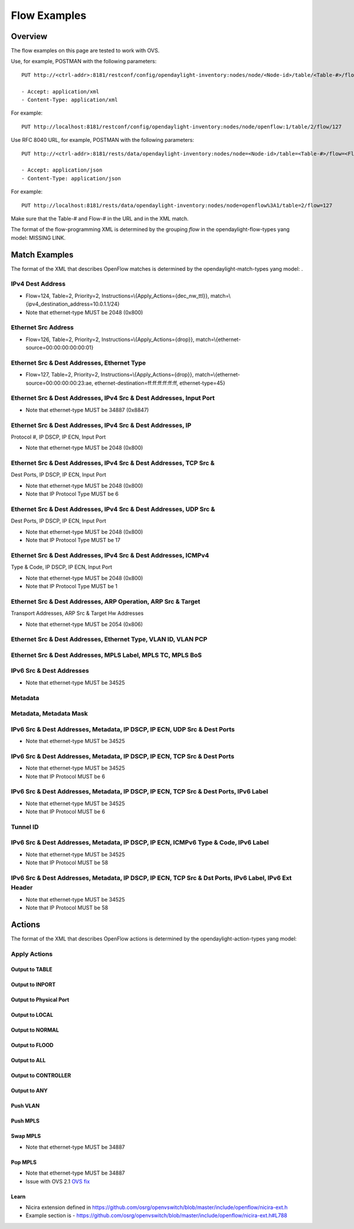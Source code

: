 .. _ofp-flow-examples:

Flow Examples
-------------

Overview
~~~~~~~~

The flow examples on this page are tested to work with OVS.

Use, for example, POSTMAN with the following parameters:

::

    PUT http://<ctrl-addr>:8181/restconf/config/opendaylight-inventory:nodes/node/<Node-id>/table/<Table-#>/flow/<Flow-#>

    - Accept: application/xml
    - Content-Type: application/xml

For example:

::

    PUT http://localhost:8181/restconf/config/opendaylight-inventory:nodes/node/openflow:1/table/2/flow/127

Use RFC 8040 URL, for example, POSTMAN with the following parameters:

::

    PUT http://<ctrl-addr>:8181/rests/data/opendaylight-inventory:nodes/node=<Node-id>/table=<Table-#>/flow=<Flow-#>

    - Accept: application/json
    - Content-Type: application/json

For example:

::

    PUT http://localhost:8181/rests/data/opendaylight-inventory:nodes/node=openflow%3A1/table=2/flow=127

Make sure that the Table-# and Flow-# in the URL and in the XML match.

The format of the flow-programming XML is determined by the grouping
*flow* in the opendaylight-flow-types yang model: MISSING LINK.

Match Examples
~~~~~~~~~~~~~~

The format of the XML that describes OpenFlow matches is determined by
the opendaylight-match-types yang model: .

IPv4 Dest Address
^^^^^^^^^^^^^^^^^

-  Flow=124, Table=2, Priority=2,
   Instructions=\\{Apply\_Actions={dec\_nw\_ttl}},
   match=\\{ipv4\_destination\_address=10.0.1.1/24}

-  Note that ethernet-type MUST be 2048 (0x800)

.. tabs::

    .. code-tab:: xml

        <?xml version="1.0" encoding="UTF-8" standalone="no"?>
        <flow xmlns="urn:opendaylight:flow:inventory">
            <strict>false</strict>
            <instructions>
                <instruction>
                    <order>0</order>
                    <apply-actions>
                        <action>
                            <order>0</order>
                            <dec-nw-ttl/>
                        </action>
                    </apply-actions>
                </instruction>
            </instructions>
            <table_id>2</table_id>
            <id>124</id>
            <cookie_mask>255</cookie_mask>
            <installHw>false</installHw>
            <match>
                <ethernet-match>
                    <ethernet-type>
                        <type>2048</type>
                    </ethernet-type>
                </ethernet-match>
                <ipv4-destination>10.0.1.1/24</ipv4-destination>
            </match>
            <hard-timeout>12</hard-timeout>
            <cookie>1</cookie>
            <idle-timeout>34</idle-timeout>
            <flow-name>FooXf1</flow-name>
            <priority>2</priority>
            <barrier>false</barrier>
        </flow>

    .. code-tab :: json

       {
            "flow-node-inventory:flow": [
                {
                    "id": "124",
                    "table_id": 2,
                    "installHw": false,
                    "barrier": false,
                    "flow-name": "FooXf1",
                    "strict": false,
                    "idle-timeout": 34,
                    "priority": 2,
                    "hard-timeout": 12,
                    "cookie_mask": 255,
                    "match": {
                        "ipv4-destination": "10.0.1.1/24",
                        "ethernet-match": {
                            "ethernet-type": {
                                "type": 2048
                            }
                        }
                    },
                    "cookie": 1,
                    "instructions": {
                        "instruction": [
                            {
                                "order": 0,
                                "apply-actions": {
                                    "action": [
                                        {
                                            "order": 0,
                                            "dec-nw-ttl": {}
                                        }
                                    ]
                                }
                            }
                        ]
                    }
                }
            ]
        }

Ethernet Src Address
^^^^^^^^^^^^^^^^^^^^

-  Flow=126, Table=2, Priority=2,
   Instructions=\\{Apply\_Actions={drop}},
   match=\\{ethernet-source=00:00:00:00:00:01}

.. tabs::

    .. code-tab:: xml

        <?xml version="1.0" encoding="UTF-8" standalone="no"?>
        <flow xmlns="urn:opendaylight:flow:inventory">
            <strict>false</strict>
            <instructions>
                <instruction>
                    <order>0</order>
                    <apply-actions>
                        <action>
                            <order>0</order>
                            <drop-action/>
                        </action>
                    </apply-actions>
                </instruction>
            </instructions>
            <table_id>2</table_id>
            <id>126</id>
            <cookie_mask>255</cookie_mask>
            <installHw>false</installHw>
            <match>
                <ethernet-match>
                    <ethernet-source>
                        <address>00:00:00:00:00:01</address>
                    </ethernet-source>
                </ethernet-match>
            </match>
            <hard-timeout>12</hard-timeout>
            <cookie>3</cookie>
            <idle-timeout>34</idle-timeout>
            <flow-name>FooXf3</flow-name>
            <priority>2</priority>
            <barrier>false</barrier>
        </flow>

    .. code-tab:: json

       {
            "flow-node-inventory:flow": [
                {
                    "id": "126",
                    "table_id": 2,
                    "installHw": false,
                    "barrier": false,
                    "flow-name": "FooXf3",
                    "strict": false,
                    "idle-timeout": 34,
                    "priority": 2,
                    "hard-timeout": 12,
                    "cookie_mask": 255,
                    "match": {
                        "ethernet-match": {
                            "ethernet-source": {
                                "address": "00:00:00:00:00:01"
                            }
                        }
                    },
                    "cookie": 3,
                    "instructions": {
                        "instruction": [
                            {
                                "order": 0,
                                "apply-actions": {
                                    "action": [
                                        {
                                            "order": 0,
                                            "drop-action": {}
                                        }
                                    ]
                                }
                            }
                        ]
                    }
                }
            ]
        }

Ethernet Src & Dest Addresses, Ethernet Type
^^^^^^^^^^^^^^^^^^^^^^^^^^^^^^^^^^^^^^^^^^^^

-  Flow=127, Table=2, Priority=2,
   Instructions=\\{Apply\_Actions={drop}},
   match=\\{ethernet-source=00:00:00:00:23:ae,
   ethernet-destination=ff:ff:ff:ff:ff:ff, ethernet-type=45}

.. tabs::

    .. code-tab:: xml

        <?xml version="1.0" encoding="UTF-8" standalone="no"?>
        <flow xmlns="urn:opendaylight:flow:inventory">
            <strict>false</strict>
            <instructions>
                <instruction>
                    <order>0</order>
                    <apply-actions>
                        <action>
                            <order>0</order>
                            <dec-mpls-ttl/>
                        </action>
                    </apply-actions>
                </instruction>
            </instructions>
            <table_id>2</table_id>
            <id>127</id>
            <cookie_mask>255</cookie_mask>
            <installHw>false</installHw>
            <match>
                <ethernet-match>
                    <ethernet-type>
                        <type>45</type>
                    </ethernet-type>
                    <ethernet-destination>
                        <address>ff:ff:ff:ff:ff:ff</address>
                    </ethernet-destination>
                    <ethernet-source>
                        <address>00:00:00:00:23:ae</address>
                    </ethernet-source>
                </ethernet-match>
            </match>
            <hard-timeout>12</hard-timeout>
            <cookie>4</cookie>
            <idle-timeout>34</idle-timeout>
            <flow-name>FooXf4</flow-name>
            <priority>2</priority>
            <barrier>false</barrier>
        </flow>

    .. code-tab:: json

       {
            "flow-node-inventory:flow": [
                {
                    "id": "127",
                    "table_id": 2,
                    "installHw": false,
                    "barrier": false,
                    "flow-name": "FooXf4",
                    "strict": false,
                    "idle-timeout": 34,
                    "priority": 2,
                    "hard-timeout": 12,
                    "cookie_mask": 255,
                    "match": {
                        "ethernet-match": {
                            "ethernet-type": {
                                "type": 45
                            },
                            "ethernet-source": {
                                "address": "00:00:00:00:23:ae"
                            },
                            "ethernet-destination": {
                                "address": "ff:ff:ff:ff:ff:ff"
                            }
                        }
                    },
                    "cookie": 4,
                    "instructions": {
                        "instruction": [
                            {
                                "order": 0,
                                "apply-actions": {
                                    "action": [
                                        {
                                            "order": 0,
                                            "dec-mpls-ttl": {}
                                        }
                                    ]
                                }
                            }
                        ]
                    }
                }
            ]
        }


Ethernet Src & Dest Addresses, IPv4 Src & Dest Addresses, Input Port
^^^^^^^^^^^^^^^^^^^^^^^^^^^^^^^^^^^^^^^^^^^^^^^^^^^^^^^^^^^^^^^^^^^^

-  Note that ethernet-type MUST be 34887 (0x8847)

.. tabs::

    .. code-tab:: xml

        <?xml version="1.0" encoding="UTF-8" standalone="no"?>
        <flow xmlns="urn:opendaylight:flow:inventory">
            <strict>false</strict>
            <instructions>
                <instruction>
                    <order>0</order>
                    <apply-actions>
                        <action>
                            <order>0</order>
                            <dec-mpls-ttl/>
                        </action>
                    </apply-actions>
                </instruction>
            </instructions>
            <table_id>2</table_id>
            <id>128</id>
            <cookie_mask>255</cookie_mask>
            <match>
                <ethernet-match>
                    <ethernet-type>
                        <type>34887</type>
                    </ethernet-type>
                    <ethernet-destination>
                        <address>ff:ff:ff:ff:ff:ff</address>
                    </ethernet-destination>
                    <ethernet-source>
                        <address>00:00:00:00:23:ae</address>
                    </ethernet-source>
                </ethernet-match>
                <ipv4-source>10.1.2.3/24</ipv4-source>
                <ipv4-destination>20.4.5.6/16</ipv4-destination>
                <in-port>0</in-port>
            </match>
            <hard-timeout>12</hard-timeout>
            <cookie>5</cookie>
            <idle-timeout>34</idle-timeout>
            <flow-name>FooXf5</flow-name>
            <priority>2</priority>
            <barrier>false</barrier>
        </flow>

    .. code-tab:: json

       {
            "flow-node-inventory:flow": [
                {
                    "id": "128",
                    "table_id": 2,
                    "barrier": false,
                    "flow-name": "FooXf5",
                    "strict": false,
                    "idle-timeout": 34,
                    "priority": 2,
                    "hard-timeout": 12,
                    "cookie_mask": 255,
                    "match": {
                        "ipv4-source": "10.1.2.3/24",
                        "ipv4-destination": "20.4.5.6/16",
                        "in-port": "0",
                        "ethernet-match": {
                            "ethernet-type": {
                                "type": 34887
                            },
                            "ethernet-source": {
                                "address": "00:00:00:00:23:ae"
                            },
                            "ethernet-destination": {
                                "address": "ff:ff:ff:ff:ff:ff"
                            }
                        }
                    },
                    "cookie": 5,
                    "instructions": {
                        "instruction": [
                            {
                                "order": 0,
                                "apply-actions": {
                                    "action": [
                                        {
                                            "order": 0,
                                            "dec-mpls-ttl": {}
                                        }
                                    ]
                                }
                            }
                        ]
                    }
                }
            ]
        }

Ethernet Src & Dest Addresses, IPv4 Src & Dest Addresses, IP
^^^^^^^^^^^^^^^^^^^^^^^^^^^^^^^^^^^^^^^^^^^^^^^^^^^^^^^^^^^^

Protocol #, IP DSCP, IP ECN, Input Port

-  Note that ethernet-type MUST be 2048 (0x800)

.. tabs::

    .. code-tab:: xml

        <?xml version="1.0" encoding="UTF-8" standalone="no"?>
        <flow xmlns="urn:opendaylight:flow:inventory">
            <strict>false</strict>
            <instructions>
                <instruction>
                    <order>0</order>
                    <apply-actions>
                        <action>
                            <order>0</order>
                            <dec-nw-ttl/>
                        </action>
                    </apply-actions>
                </instruction>
            </instructions>
            <table_id>2</table_id>
            <id>130</id>
            <cookie_mask>255</cookie_mask>
            <match>
                <ethernet-match>
                    <ethernet-type>
                        <type>2048</type>
                    </ethernet-type>
                    <ethernet-destination>
                        <address>ff:ff:ff:ff:ff:aa</address>
                    </ethernet-destination>
                    <ethernet-source>
                        <address>00:00:00:11:23:ae</address>
                    </ethernet-source>
                </ethernet-match>
                <ipv4-source>10.1.2.3/24</ipv4-source>
                <ipv4-destination>20.4.5.6/16</ipv4-destination>
                <ip-match>
                    <ip-protocol>56</ip-protocol>
                    <ip-dscp>15</ip-dscp>
                    <ip-ecn>1</ip-ecn>
                </ip-match>
                <in-port>0</in-port>
            </match>
            <hard-timeout>12000</hard-timeout>
            <cookie>7</cookie>
            <idle-timeout>12000</idle-timeout>
            <flow-name>FooXf7</flow-name>
            <priority>2</priority>
            <barrier>false</barrier>
        </flow>

    .. code-tab:: json

       {
            "flow-node-inventory:flow": [
                {
                    "id": "130",
                    "table_id": 2,
                    "barrier": false,
                    "flow-name": "FooXf7",
                    "strict": false,
                    "idle-timeout": 12000,
                    "priority": 2,
                    "hard-timeout": 12000,
                    "cookie_mask": 255,
                    "match": {
                        "ipv4-source": "10.1.2.3/24",
                        "ipv4-destination": "20.4.5.6/16",
                        "ip-match": {
                            "ip-dscp": 15,
                            "ip-protocol": 56,
                            "ip-ecn": 1
                        },
                        "in-port": "0",
                        "ethernet-match": {
                            "ethernet-type": {
                                "type": 2048
                            },
                            "ethernet-source": {
                                "address": "00:00:00:11:23:ae"
                            },
                            "ethernet-destination": {
                                "address": "ff:ff:ff:ff:ff:aa"
                            }
                        }
                    },
                    "cookie": 7,
                    "instructions": {
                        "instruction": [
                            {
                                "order": 0,
                                "apply-actions": {
                                    "action": [
                                        {
                                            "order": 0,
                                            "dec-nw-ttl": {}
                                        }
                                    ]
                                }
                            }
                        ]
                    }
                }
            ]
        }

Ethernet Src & Dest Addresses, IPv4 Src & Dest Addresses, TCP Src &
^^^^^^^^^^^^^^^^^^^^^^^^^^^^^^^^^^^^^^^^^^^^^^^^^^^^^^^^^^^^^^^^^^^

Dest Ports, IP DSCP, IP ECN, Input Port

-  Note that ethernet-type MUST be 2048 (0x800)

-  Note that IP Protocol Type MUST be 6

.. tabs::

    .. code-tab:: xml

        <?xml version="1.0" encoding="UTF-8" standalone="no"?>
        <flow xmlns="urn:opendaylight:flow:inventory">
            <strict>false</strict>
            <instructions>
                <instruction>
                    <order>0</order>
                    <apply-actions>
                        <action>
                            <order>0</order>
                            <dec-nw-ttl/>
                        </action>
                    </apply-actions>
                </instruction>
            </instructions>
            <table_id>2</table_id>
            <id>131</id>
            <cookie_mask>255</cookie_mask>
            <match>
                <ethernet-match>
                    <ethernet-type>
                        <type>2048</type>
                    </ethernet-type>
                    <ethernet-destination>
                        <address>ff:ff:29:01:19:61</address>
                    </ethernet-destination>
                    <ethernet-source>
                        <address>00:00:00:11:23:ae</address>
                    </ethernet-source>
                </ethernet-match>
                <ipv4-source>17.1.2.3/8</ipv4-source>
                <ipv4-destination>172.168.5.6/16</ipv4-destination>
                <ip-match>
                    <ip-protocol>6</ip-protocol>
                    <ip-dscp>2</ip-dscp>
                    <ip-ecn>2</ip-ecn>
                </ip-match>
                <tcp-source-port>25364</tcp-source-port>
                <tcp-destination-port>8080</tcp-destination-port>
                <in-port>0</in-port>
            </match>
            <hard-timeout>1200</hard-timeout>
            <cookie>8</cookie>
            <idle-timeout>3400</idle-timeout>
            <flow-name>FooXf8</flow-name>
            <priority>2</priority>
            <barrier>false</barrier>
        </flow>

    .. code-tab:: json

       {
            "flow-node-inventory:flow": [
                {
                    "id": "131",
                    "table_id": 2,
                    "barrier": false,
                    "flow-name": "FooXf8",
                    "strict": false,
                    "idle-timeout": 3400,
                    "priority": 2,
                    "hard-timeout": 1200,
                    "cookie_mask": 255,
                    "match": {
                        "ipv4-source": "17.1.2.3/8",
                        "ipv4-destination": "172.168.5.6/16",
                        "ip-match": {
                            "ip-dscp": 2,
                            "ip-protocol": 6,
                            "ip-ecn": 2
                        },
                        "in-port": "0",
                        "tcp-source-port": 25364,
                        "tcp-destination-port": 8080,
                        "ethernet-match": {
                            "ethernet-type": {
                                "type": 2048
                            },
                            "ethernet-source": {
                                "address": "00:00:00:11:23:ae"
                            },
                            "ethernet-destination": {
                                "address": "ff:ff:29:01:19:61"
                            }
                        }
                    },
                    "cookie": 8,
                    "instructions": {
                        "instruction": [
                            {
                                "order": 0,
                                "apply-actions": {
                                    "action": [
                                        {
                                            "order": 0,
                                            "dec-nw-ttl": {}
                                        }
                                    ]
                                }
                            }
                        ]
                    }
                }
            ]
        }

Ethernet Src & Dest Addresses, IPv4 Src & Dest Addresses, UDP Src &
^^^^^^^^^^^^^^^^^^^^^^^^^^^^^^^^^^^^^^^^^^^^^^^^^^^^^^^^^^^^^^^^^^^

Dest Ports, IP DSCP, IP ECN, Input Port

-  Note that ethernet-type MUST be 2048 (0x800)

-  Note that IP Protocol Type MUST be 17

.. tabs::

    .. code-tab:: xml

        <?xml version="1.0" encoding="UTF-8" standalone="no"?>
        <flow xmlns="urn:opendaylight:flow:inventory">
            <strict>false</strict>
            <instructions>
                <instruction>
                    <order>0</order>
                    <apply-actions>
                        <action>
                            <order>0</order>
                            <dec-nw-ttl/>
                        </action>
                    </apply-actions>
                </instruction>
            </instructions>
            <table_id>2</table_id>
            <id>132</id>
            <cookie_mask>255</cookie_mask>
            <match>
                <ethernet-match>
                    <ethernet-type>
                        <type>2048</type>
                    </ethernet-type>
                    <ethernet-destination>
                        <address>20:14:29:01:19:61</address>
                    </ethernet-destination>
                    <ethernet-source>
                        <address>00:00:00:11:23:ae</address>
                    </ethernet-source>
                </ethernet-match>
                <ipv4-source>19.1.2.3/10</ipv4-source>
                <ipv4-destination>172.168.5.6/18</ipv4-destination>
                <ip-match>
                    <ip-protocol>17</ip-protocol>
                    <ip-dscp>8</ip-dscp>
                    <ip-ecn>3</ip-ecn>
                </ip-match>
                <udp-source-port>25364</udp-source-port>
                <udp-destination-port>8080</udp-destination-port>
                <in-port>0</in-port>
            </match>
            <hard-timeout>1200</hard-timeout>
            <cookie>9</cookie>
            <idle-timeout>3400</idle-timeout>
            <flow-name>FooXf9</flow-name>
            <priority>2</priority>
            <barrier>false</barrier>
        </flow>

    .. code-tab:: json

       {
            "flow-node-inventory:flow": [
                {
                    "id": "132",
                    "table_id": 2,
                    "barrier": false,
                    "flow-name": "FooXf9",
                    "strict": false,
                    "idle-timeout": 3400,
                    "priority": 2,
                    "hard-timeout": 1200,
                    "cookie_mask": 255,
                    "match": {
                        "ipv4-source": "19.1.2.3/10",
                        "ipv4-destination": "172.168.5.6/18",
                        "ip-match": {
                            "ip-dscp": 8,
                            "ip-protocol": 17,
                            "ip-ecn": 3
                        },
                        "in-port": "0",
                        "udp-source-port": 25364,
                        "udp-destination-port": 8080,
                        "ethernet-match": {
                            "ethernet-type": {
                                "type": 2048
                            },
                            "ethernet-source": {
                                "address": "00:00:00:11:23:ae"
                            },
                            "ethernet-destination": {
                                "address": "20:14:29:01:19:61"
                            }
                        }
                    },
                    "cookie": 9,
                    "instructions": {
                        "instruction": [
                            {
                                "order": 0,
                                "apply-actions": {
                                    "action": [
                                        {
                                            "order": 0,
                                            "dec-nw-ttl": {}
                                        }
                                    ]
                                }
                            }
                        ]
                    }
                }
            ]
        }


Ethernet Src & Dest Addresses, IPv4 Src & Dest Addresses, ICMPv4
^^^^^^^^^^^^^^^^^^^^^^^^^^^^^^^^^^^^^^^^^^^^^^^^^^^^^^^^^^^^^^^^

Type & Code, IP DSCP, IP ECN, Input Port

-  Note that ethernet-type MUST be 2048 (0x800)

-  Note that IP Protocol Type MUST be 1

.. tabs::

    .. code-tab:: xml

        <?xml version="1.0" encoding="UTF-8" standalone="no"?>
        <flow xmlns="urn:opendaylight:flow:inventory">
            <strict>false</strict>
            <instructions>
                <instruction>
                    <order>0</order>
                    <apply-actions>
                        <action>
                            <order>0</order>
                            <dec-nw-ttl/>
                        </action>
                    </apply-actions>
                </instruction>
            </instructions>
            <table_id>2</table_id>
            <id>134</id>
            <cookie_mask>255</cookie_mask>
            <match>
                <ethernet-match>
                    <ethernet-type>
                        <type>2048</type>
                    </ethernet-type>
                    <ethernet-destination>
                        <address>ff:ff:29:01:19:61</address>
                    </ethernet-destination>
                    <ethernet-source>
                        <address>00:00:00:11:23:ae</address>
                    </ethernet-source>
                </ethernet-match>
                <ipv4-source>17.1.2.3/8</ipv4-source>
                <ipv4-destination>172.168.5.6/16</ipv4-destination>
                <ip-match>
                    <ip-protocol>1</ip-protocol>
                    <ip-dscp>27</ip-dscp>
                    <ip-ecn>3</ip-ecn>
                </ip-match>
                <icmpv4-match>
                    <icmpv4-type>6</icmpv4-type>
                    <icmpv4-code>3</icmpv4-code>
                </icmpv4-match>
                <in-port>0</in-port>
            </match>
            <hard-timeout>1200</hard-timeout>
            <cookie>11</cookie>
            <idle-timeout>3400</idle-timeout>
            <flow-name>FooXf11</flow-name>
            <priority>2</priority>
        </flow>

    .. code-tab:: json

       {
            "flow-node-inventory:flow": [
                {
                    "id": "134",
                    "table_id": 2,
                    "priority": 2,
                    "hard-timeout": 1200,
                    "cookie_mask": 255,
                    "match": {
                        "ipv4-source": "17.1.2.3/8",
                        "ipv4-destination": "172.168.5.6/16",
                        "ip-match": {
                            "ip-dscp": 27,
                            "ip-protocol": 1,
                            "ip-ecn": 3
                        },
                        "icmpv4-match": {
                            "icmpv4-type": 6,
                            "icmpv4-code": 3
                        },
                        "in-port": "0",
                        "ethernet-match": {
                            "ethernet-type": {
                                "type": 2048
                            },
                            "ethernet-source": {
                                "address": "00:00:00:11:23:ae"
                            },
                            "ethernet-destination": {
                                "address": "ff:ff:29:01:19:61"
                            }
                        }
                    },
                    "cookie": 11,
                    "flow-name": "FooXf11",
                    "strict": false,
                    "instructions": {
                        "instruction": [
                            {
                                "order": 0,
                                "apply-actions": {
                                    "action": [
                                        {
                                            "order": 0,
                                            "dec-nw-ttl": {}
                                        }
                                    ]
                                }
                            }
                        ]
                    },
                    "idle-timeout": 3400
                }
            ]
        }

Ethernet Src & Dest Addresses, ARP Operation, ARP Src & Target
^^^^^^^^^^^^^^^^^^^^^^^^^^^^^^^^^^^^^^^^^^^^^^^^^^^^^^^^^^^^^^

Transport Addresses, ARP Src & Target Hw Addresses

-  Note that ethernet-type MUST be 2054 (0x806)

.. tabs::

    .. code-tab:: xml

        <?xml version="1.0" encoding="UTF-8" standalone="no"?>
        <flow xmlns="urn:opendaylight:flow:inventory">
            <strict>false</strict>
            <instructions>
                <instruction>
                    <order>0</order>
                    <apply-actions>
                        <action>
                            <order>0</order>
                            <dec-nw-ttl/>
                        </action>
                        <action>
                            <order>1</order>
                            <dec-mpls-ttl/>
                        </action>
                    </apply-actions>
                </instruction>
            </instructions>
            <table_id>2</table_id>
            <id>137</id>
            <cookie_mask>255</cookie_mask>
            <match>
                <ethernet-match>
                    <ethernet-type>
                        <type>2054</type>
                    </ethernet-type>
                    <ethernet-destination>
                        <address>ff:ff:ff:ff:FF:ff</address>
                    </ethernet-destination>
                    <ethernet-source>
                        <address>00:00:FC:01:23:ae</address>
                    </ethernet-source>
                </ethernet-match>
                <arp-op>1</arp-op>
                <arp-source-transport-address>192.168.4.1/10</arp-source-transport-address>
                <arp-target-transport-address>10.21.22.23/25</arp-target-transport-address>
                <arp-source-hardware-address>
                    <address>12:34:56:78:98:AB</address>
                </arp-source-hardware-address>
                <arp-target-hardware-address>
                    <address>FE:DC:BA:98:76:54</address>
                </arp-target-hardware-address>
            </match>
            <hard-timeout>12</hard-timeout>
            <cookie>14</cookie>
            <idle-timeout>34</idle-timeout>
            <flow-name>FooXf14</flow-name>
            <priority>2</priority>
            <barrier>false</barrier>
        </flow>

    .. code-tab:: json

       {
            "flow-node-inventory:flow": [
                {
                    "id": "137",
                    "table_id": 2,
                    "priority": 2,
                    "hard-timeout": 12,
                    "cookie_mask": 255,
                    "match": {
                        "arp-source-transport-address": "192.168.4.1/10",
                        "arp-target-hardware-address": {
                            "address": "FE:DC:BA:98:76:54"
                        },
                        "arp-op": 1,
                        "arp-source-hardware-address": {
                            "address": "12:34:56:78:98:AB"
                        },
                        "arp-target-transport-address": "10.21.22.23/25",
                        "ethernet-match": {
                            "ethernet-source": {
                                "address": "00:00:FC:01:23:ae"
                            },
                            "ethernet-type": {
                                "type": 2054
                            },
                            "ethernet-destination": {
                                "address": "ff:ff:ff:ff:FF:ff"
                            }
                        }
                    },
                    "barrier": false,
                    "cookie": 14,
                    "flow-name": "FooXf14",
                    "strict": false,
                    "instructions": {
                        "instruction": [
                            {
                                "order": 0,
                                "apply-actions": {
                                    "action": [
                                        {
                                            "order": 0,
                                            "dec-nw-ttl": {}
                                        },
                                        {
                                            "order": 1,
                                            "dec-mpls-ttl": {}
                                        }
                                    ]
                                }
                            }
                        ]
                    },
                    "idle-timeout": 34
                }
            ]
        }

Ethernet Src & Dest Addresses, Ethernet Type, VLAN ID, VLAN PCP
^^^^^^^^^^^^^^^^^^^^^^^^^^^^^^^^^^^^^^^^^^^^^^^^^^^^^^^^^^^^^^^

.. tabs::

    .. code-tab:: xml

        <?xml version="1.0" encoding="UTF-8" standalone="no"?>
        <flow xmlns="urn:opendaylight:flow:inventory">
            <strict>false</strict>
            <instructions>
                <instruction>
                    <order>0</order>
                    <apply-actions>
                        <action>
                            <order>0</order>
                            <dec-nw-ttl/>
                        </action>
                    </apply-actions>
                </instruction>
            </instructions>
            <table_id>2</table_id>
            <id>138</id>
            <cookie_mask>255</cookie_mask>
            <match>
                <ethernet-match>
                    <ethernet-type>
                        <type>2048</type>
                    </ethernet-type>
                    <ethernet-destination>
                        <address>ff:ff:29:01:19:61</address>
                    </ethernet-destination>
                    <ethernet-source>
                        <address>00:00:00:11:23:ae</address>
                    </ethernet-source>
                </ethernet-match>
                <vlan-match>
                    <vlan-id>
                        <vlan-id>78</vlan-id>
                        <vlan-id-present>true</vlan-id-present>
                    </vlan-id>
                    <vlan-pcp>3</vlan-pcp>
              </vlan-match>
            </match>
            <hard-timeout>1200</hard-timeout>
            <cookie>15</cookie>
            <idle-timeout>3400</idle-timeout>
            <flow-name>FooXf15</flow-name>
            <priority>2</priority>
            <barrier>false</barrier>
        </flow>

    .. code-tab:: json

       {
            "flow-node-inventory:flow": [
                {
                    "id": "138",
                    "table_id": 2,
                    "barrier": false,
                    "flow-name": "FooXf15",
                    "strict": false,
                    "idle-timeout": 3400,
                    "priority": 2,
                    "hard-timeout": 1200,
                    "cookie_mask": 255,
                    "match": {
                        "vlan-match": {
                            "vlan-id": {
                                "vlan-id-present": true,
                                "vlan-id": 78
                            },
                            "vlan-pcp": 3
                        },
                        "ethernet-match": {
                            "ethernet-type": {
                                "type": 2048
                            },
                            "ethernet-source": {
                                "address": "00:00:00:11:23:ae"
                            },
                            "ethernet-destination": {
                                "address": "ff:ff:29:01:19:61"
                            }
                        }
                    },
                    "cookie": 15,
                    "instructions": {
                        "instruction": [
                            {
                                "order": 0,
                                "apply-actions": {
                                    "action": [
                                        {
                                            "order": 0,
                                            "dec-nw-ttl": {}
                                        }
                                    ]
                                }
                            }
                        ]
                    }
                }
            ]
        }

Ethernet Src & Dest Addresses, MPLS Label, MPLS TC, MPLS BoS
^^^^^^^^^^^^^^^^^^^^^^^^^^^^^^^^^^^^^^^^^^^^^^^^^^^^^^^^^^^^

.. tabs::

    .. code-tab:: xml

        <?xml version="1.0" encoding="UTF-8" standalone="no"?>
        <flow xmlns="urn:opendaylight:flow:inventory">
            <flow-name>FooXf17</flow-name>
            <id>140</id>
            <cookie_mask>255</cookie_mask>
            <cookie>17</cookie>
            <hard-timeout>1200</hard-timeout>
            <idle-timeout>3400</idle-timeout>
            <priority>2</priority>
            <table_id>2</table_id>
            <strict>false</strict>
            <instructions>
                <instruction>
                    <order>0</order>
                    <apply-actions>
                        <action>
                            <order>0</order>
                            <dec-nw-ttl/>
                        </action>
                    </apply-actions>
                </instruction>
            </instructions>
            <match>
                <ethernet-match>
                    <ethernet-type>
                        <type>34887</type>
                    </ethernet-type>
                    <ethernet-destination>
                        <address>ff:ff:29:01:19:61</address>
                    </ethernet-destination>
                    <ethernet-source>
                        <address>00:00:00:11:23:ae</address>
                    </ethernet-source>
                </ethernet-match>
                <protocol-match-fields>
                    <mpls-label>567</mpls-label>
                    <mpls-tc>3</mpls-tc>
                    <mpls-bos>1</mpls-bos>
                </protocol-match-fields>
            </match>
        </flow>

    .. code-tab:: json

       {
            "flow-node-inventory:flow": [
                {
                    "id": "140",
                    "table_id": 2,
                    "priority": 2,
                    "hard-timeout": 1200,
                    "cookie_mask": 255,
                    "match": {
                        "protocol-match-fields": {
                            "mpls-bos": 1,
                            "mpls-tc": 3,
                            "mpls-label": 567
                        },
                        "ethernet-match": {
                            "ethernet-type": {
                                "type": 34887
                            },
                            "ethernet-source": {
                                "address": "00:00:00:11:23:ae"
                            },
                            "ethernet-destination": {
                                "address": "ff:ff:29:01:19:61"
                            }
                        }
                    },
                    "cookie": 17,
                    "flow-name": "FooXf17",
                    "strict": false,
                    "instructions": {
                        "instruction": [
                            {
                                "order": 0,
                                "apply-actions": {
                                    "action": [
                                        {
                                            "order": 0,
                                            "dec-nw-ttl": {}
                                        }
                                    ]
                                }
                            }
                        ]
                    },
                    "idle-timeout": 3400
                }
            ]
        }

IPv6 Src & Dest Addresses
^^^^^^^^^^^^^^^^^^^^^^^^^

-  Note that ethernet-type MUST be 34525

.. tabs::

    .. code-tab:: xml

        <?xml version="1.0" encoding="UTF-8" standalone="no"?>
        <flow xmlns="urn:opendaylight:flow:inventory">
            <strict>false</strict>
            <flow-name>FooXf18</flow-name>
            <id>141</id>
            <cookie_mask>255</cookie_mask>
            <cookie>18</cookie>
            <table_id>2</table_id>
            <priority>2</priority>
            <hard-timeout>1200</hard-timeout>
            <idle-timeout>3400</idle-timeout>
            <installHw>false</installHw>
            <instructions>
                <instruction>
                    <order>0</order>
                    <apply-actions>
                        <action>
                            <order>0</order>
                            <dec-nw-ttl/>
                        </action>
                    </apply-actions>
                </instruction>
            </instructions>
            <match>
                <ethernet-match>
                    <ethernet-type>
                        <type>34525</type>
                    </ethernet-type>
                </ethernet-match>
                <ipv6-source>fe80::2acf:e9ff:fe21:6431/128</ipv6-source>
                <ipv6-destination>aabb:1234:2acf:e9ff::fe21:6431/64</ipv6-destination>
            </match>
        </flow>

    .. code-tab:: json

       {
            "flow-node-inventory:flow": [
                {
                    "id": "141",
                    "table_id": 2,
                    "installHw": false,
                    "flow-name": "FooXf18",
                    "strict": false,
                    "idle-timeout": 3400,
                    "priority": 2,
                    "hard-timeout": 1200,
                    "cookie_mask": 255,
                    "match": {
                        "ipv6-source": "fe80::2acf:e9ff:fe21:6431/128",
                        "ipv6-destination": "aabb:1234:2acf:e9ff::fe21:6431/64",
                        "ethernet-match": {
                            "ethernet-type": {
                                "type": 34525
                            }
                        }
                    },
                    "cookie": 18,
                    "instructions": {
                        "instruction": [
                            {
                                "order": 0,
                                "apply-actions": {
                                    "action": [
                                        {
                                            "order": 0,
                                            "dec-nw-ttl": {}
                                        }
                                    ]
                                }
                            }
                        ]
                    }
                }
            ]
        }

Metadata
^^^^^^^^

.. tabs::

    .. code-tab:: xml

        <?xml version="1.0" encoding="UTF-8" standalone="no"?>
        <flow xmlns="urn:opendaylight:flow:inventory">
            <strict>false</strict>
            <flow-name>FooXf19</flow-name>
            <id>142</id>
            <cookie_mask>255</cookie_mask>
            <cookie>19</cookie>
            <table_id>2</table_id>
            <priority>1</priority>
            <hard-timeout>1200</hard-timeout>
            <idle-timeout>3400</idle-timeout>
            <installHw>false</installHw>
            <instructions>
                <instruction>
                    <order>0</order>
                    <apply-actions>
                        <action>
                            <order>0</order>
                            <dec-nw-ttl/>
                        </action>
                    </apply-actions>
                </instruction>
            </instructions>
            <match>
                <metadata>
                    <metadata>12345</metadata>
                </metadata>
            </match>
        </flow>

    .. code-tab:: json

       {
            "flow-node-inventory:flow": [
                {
                    "id": "142",
                    "table_id": 2,
                    "installHw": false,
                    "flow-name": "FooXf19",
                    "strict": false,
                    "idle-timeout": 3400,
                    "priority": 1,
                    "hard-timeout": 1200,
                    "cookie_mask": 255,
                    "match": {
                        "metadata": {
                            "metadata": 12345
                        }
                    },
                    "cookie": 19,
                    "instructions": {
                        "instruction": [
                            {
                                "order": 0,
                                "apply-actions": {
                                    "action": [
                                        {
                                            "order": 0,
                                            "dec-nw-ttl": {}
                                        }
                                    ]
                                }
                            }
                        ]
                    }
                }
            ]
        }

Metadata, Metadata Mask
^^^^^^^^^^^^^^^^^^^^^^^

.. tabs::

    .. code-tab:: xml

        <?xml version="1.0" encoding="UTF-8" standalone="no"?>
        <flow xmlns="urn:opendaylight:flow:inventory">
            <strict>false</strict>
            <flow-name>FooXf20</flow-name>
            <id>143</id>
            <cookie_mask>255</cookie_mask>
            <cookie>20</cookie>
            <table_id>2</table_id>
            <priority>2</priority>
            <hard-timeout>1200</hard-timeout>
            <idle-timeout>3400</idle-timeout>
            <installHw>false</installHw>
            <instructions>
                <instruction>
                    <order>0</order>
                    <apply-actions>
                        <action>
                            <order>0</order>
                            <dec-nw-ttl/>
                        </action>
                    </apply-actions>
                </instruction>
            </instructions>
            <match>
                <metadata>
                    <metadata>12345</metadata>
                    <metadata-mask>0xFF</metadata-mask>
                </metadata>
            </match>
        </flow>

    .. code-tab:: json

      {
            "flow-node-inventory:flow": [
                {
                    "id": "143",
                    "table_id": 2,
                    "installHw": false,
                    "flow-name": "FooXf20",
                    "strict": false,
                    "idle-timeout": 3400,
                    "priority": 2,
                    "hard-timeout": 1200,
                    "cookie_mask": 255,
                    "match": {
                        "metadata": {
                            "metadata": 12345,
                            "metadata-mask": 255
                        }
                    },
                    "cookie": 20,
                    "instructions": {
                        "instruction": [
                            {
                                "order": 0,
                                "apply-actions": {
                                    "action": [
                                        {
                                            "order": 0,
                                            "dec-nw-ttl": {}
                                        }
                                    ]
                                }
                            }
                        ]
                    }
                }
            ]
        }

IPv6 Src & Dest Addresses, Metadata, IP DSCP, IP ECN, UDP Src & Dest Ports
^^^^^^^^^^^^^^^^^^^^^^^^^^^^^^^^^^^^^^^^^^^^^^^^^^^^^^^^^^^^^^^^^^^^^^^^^^

-  Note that ethernet-type MUST be 34525

.. tabs::

    .. code-tab:: xml

        <?xml version="1.0" encoding="UTF-8" standalone="no"?>
        <flow xmlns="urn:opendaylight:flow:inventory">
            <strict>false</strict>
            <flow-name>FooXf21</flow-name>
            <id>144</id>
            <cookie_mask>255</cookie_mask>
            <cookie>21</cookie>
            <table_id>2</table_id>
            <priority>2</priority>
            <hard-timeout>1200</hard-timeout>
            <idle-timeout>3400</idle-timeout>
            <installHw>false</installHw>
            <instructions>
                <instruction>
                    <order>0</order>
                    <apply-actions>
                        <action>
                            <order>0</order>
                            <dec-nw-ttl/>
                        </action>
                    </apply-actions>
                </instruction>
            </instructions>
            <match>
                <ethernet-match>
                    <ethernet-type>
                        <type>34525</type>
                    </ethernet-type>
                </ethernet-match>
                <ipv6-source>1234:5678:9ABC:DEF0:FDCD:A987:6543:210F/76</ipv6-source>
                <ipv6-destination>fe80::2acf:e9ff:fe21:6431/128</ipv6-destination>
                <metadata>
                    <metadata>12345</metadata>
                </metadata>
                <ip-match>
                    <ip-protocol>17</ip-protocol>
                    <ip-dscp>8</ip-dscp>
                    <ip-ecn>3</ip-ecn>
                </ip-match>
                <udp-source-port>25364</udp-source-port>
                <udp-destination-port>8080</udp-destination-port>
            </match>
        </flow>

    .. code-tab:: json

       {
            "flow-node-inventory:flow": [
                {
                    "id": "144",
                    "table_id": 2,
                    "installHw": false,
                    "flow-name": "FooXf21",
                    "strict": false,
                    "idle-timeout": 3400,
                    "priority": 2,
                    "hard-timeout": 1200,
                    "cookie_mask": 255,
                    "match": {
                        "ipv6-source": "1234:5678:9ABC:DEF0:FDCD:A987:6543:210F/76",
                        "ipv6-destination": "fe80::2acf:e9ff:fe21:6431/128",
                        "metadata": {
                            "metadata": 12345
                        },
                        "ip-match": {
                            "ip-dscp": 8,
                            "ip-protocol": 17,
                            "ip-ecn": 3
                        },
                        "udp-source-port": 25364,
                        "udp-destination-port": 8080,
                        "ethernet-match": {
                            "ethernet-type": {
                                "type": 34525
                            }
                        }
                    },
                    "cookie": 21,
                    "instructions": {
                        "instruction": [
                            {
                                "order": 0,
                                "apply-actions": {
                                    "action": [
                                        {
                                            "order": 0,
                                            "dec-nw-ttl": {}
                                        }
                                    ]
                                }
                            }
                        ]
                    }
                }
            ]
        }

IPv6 Src & Dest Addresses, Metadata, IP DSCP, IP ECN, TCP Src & Dest Ports
^^^^^^^^^^^^^^^^^^^^^^^^^^^^^^^^^^^^^^^^^^^^^^^^^^^^^^^^^^^^^^^^^^^^^^^^^^

-  Note that ethernet-type MUST be 34525

-  Note that IP Protocol MUST be 6

.. tabs::

    .. code-tab:: xml

        <?xml version="1.0" encoding="UTF-8" standalone="no"?>
        <flow xmlns="urn:opendaylight:flow:inventory">
            <strict>false</strict>
            <flow-name>FooXf22</flow-name>
            <id>145</id>
            <cookie_mask>255</cookie_mask>
            <cookie>22</cookie>
            <table_id>2</table_id>
            <priority>2</priority>
            <hard-timeout>1200</hard-timeout>
            <idle-timeout>3400</idle-timeout>
            <installHw>false</installHw>
            <instructions>
                <instruction>
                    <order>0</order>
                    <apply-actions>
                        <action>
                            <order>0</order>
                            <dec-nw-ttl/>
                        </action>
                    </apply-actions>
                </instruction>
            </instructions>
            <match>
                <ethernet-match>
                    <ethernet-type>
                        <type>34525</type>
                    </ethernet-type>
                </ethernet-match>
                <ipv6-source>1234:5678:9ABC:DEF0:FDCD:A987:6543:210F/76</ipv6-source>
                <ipv6-destination>fe80:2acf:e9ff:fe21::6431/94</ipv6-destination>
                <metadata>
                    <metadata>12345</metadata>
                </metadata>
                <ip-match>
                    <ip-protocol>6</ip-protocol>
                    <ip-dscp>60</ip-dscp>
                    <ip-ecn>3</ip-ecn>
                </ip-match>
                <tcp-source-port>183</tcp-source-port>
                <tcp-destination-port>8080</tcp-destination-port>
            </match>
        </flow>

    .. code-tab:: json

       {
            "flow-node-inventory:flow": [
                {
                    "id": "145",
                    "table_id": 2,
                    "priority": 2,
                    "hard-timeout": 1200,
                    "installHw": false,
                    "cookie_mask": 255,
                    "match": {
                        "ipv6-source": "1234:5678:9ABC:DEF0:FDCD:A987:6543:210F/76",
                        "ipv6-destination": "fe80:2acf:e9ff:fe21::6431/94",
                        "metadata": {
                            "metadata": 12345
                        },
                        "ip-match": {
                            "ip-dscp": 60,
                            "ip-protocol": 6,
                            "ip-ecn": 3
                        },
                        "tcp-source-port": 183,
                        "tcp-destination-port": 8080,
                        "ethernet-match": {
                            "ethernet-type": {
                                "type": 34525
                            }
                        }
                    },
                    "cookie": 22,
                    "flow-name": "FooXf22",
                    "strict": false,
                    "instructions": {
                        "instruction": [
                            {
                                "order": 0,
                                "apply-actions": {
                                    "action": [
                                        {
                                            "order": 0,
                                            "dec-nw-ttl": {}
                                        }
                                    ]
                                }
                            }
                        ]
                    },
                    "idle-timeout": 3400
                }
            ]
        }


IPv6 Src & Dest Addresses, Metadata, IP DSCP, IP ECN, TCP Src & Dest Ports, IPv6 Label
^^^^^^^^^^^^^^^^^^^^^^^^^^^^^^^^^^^^^^^^^^^^^^^^^^^^^^^^^^^^^^^^^^^^^^^^^^^^^^^^^^^^^^

-  Note that ethernet-type MUST be 34525

-  Note that IP Protocol MUST be 6

.. tabs::

    .. code-tab:: xml

        <?xml version="1.0" encoding="UTF-8" standalone="no"?>
        <flow xmlns="urn:opendaylight:flow:inventory">
            <strict>false</strict>
            <flow-name>FooXf23</flow-name>
            <id>146</id>
            <cookie_mask>255</cookie_mask>
            <cookie>23</cookie>
            <table_id>2</table_id>
            <priority>2</priority>
            <hard-timeout>1200</hard-timeout>
            <idle-timeout>3400</idle-timeout>
            <installHw>false</installHw>
            <instructions>
                <instruction>
                    <order>0</order>
                    <apply-actions>
                        <action>
                            <order>0</order>
                            <dec-nw-ttl/>
                        </action>
                    </apply-actions>
                </instruction>
            </instructions>
            <match>
                <ethernet-match>
                    <ethernet-type>
                        <type>34525</type>
                    </ethernet-type>
                </ethernet-match>
                <ipv6-source>1234:5678:9ABC:DEF0:FDCD:A987:6543:210F/76</ipv6-source>
                <ipv6-destination>fe80:2acf:e9ff:fe21::6431/94</ipv6-destination>
                <metadata>
                    <metadata>12345</metadata>
                </metadata>
                <ipv6-label>
                    <ipv6-flabel>33</ipv6-flabel>
                </ipv6-label>
                <ip-match>
                    <ip-protocol>6</ip-protocol>
                    <ip-dscp>60</ip-dscp>
                    <ip-ecn>3</ip-ecn>
                </ip-match>
                <tcp-source-port>183</tcp-source-port>
                <tcp-destination-port>8080</tcp-destination-port>
            </match>
        </flow>

    .. code-tab:: json

       {
            "flow-node-inventory:flow": [
                {
                    "id": "146",
                    "table_id": 2,
                    "installHw": false,
                    "flow-name": "FooXf23",
                    "strict": false,
                    "idle-timeout": 3400,
                    "priority": 2,
                    "hard-timeout": 1200,
                    "cookie_mask": 255,
                    "match": {
                        "ipv6-source": "1234:5678:9ABC:DEF0:FDCD:A987:6543:210F/76",
                        "ipv6-destination": "fe80:2acf:e9ff:fe21::6431/94",
                        "ipv6-label": {
                            "ipv6-flabel": 33
                        },
                        "metadata": {
                            "metadata": 12345
                        },
                        "ip-match": {
                            "ip-dscp": 60,
                            "ip-protocol": 6,
                            "ip-ecn": 3
                        },
                        "tcp-source-port": 183,
                        "tcp-destination-port": 8080,
                        "ethernet-match": {
                            "ethernet-type": {
                                "type": 34525
                            }
                        }
                    },
                    "cookie": 23,
                    "instructions": {
                        "instruction": [
                            {
                                "order": 0,
                                "apply-actions": {
                                    "action": [
                                        {
                                            "order": 0,
                                            "dec-nw-ttl": {}
                                        }
                                    ]
                                }
                            }
                        ]
                    }
                }
            ]
        }


Tunnel ID
^^^^^^^^^

.. tabs::

    .. code-tab:: xml

        <?xml version="1.0" encoding="UTF-8" standalone="no"?>
        <flow xmlns="urn:opendaylight:flow:inventory">
            <strict>false</strict>
            <flow-name>FooXf24</flow-name>
            <id>147</id>
            <cookie_mask>255</cookie_mask>
            <cookie>24</cookie>
            <table_id>2</table_id>
            <priority>2</priority>
            <hard-timeout>1200</hard-timeout>
            <idle-timeout>3400</idle-timeout>
            <installHw>false</installHw>
            <instructions>
                <instruction>
                    <order>0</order>
                    <apply-actions>
                        <action>
                            <order>0</order>
                            <dec-nw-ttl/>
                        </action>
                    </apply-actions>
                </instruction>
            </instructions>
            <match>
                <tunnel>
                    <tunnel-id>2591</tunnel-id>
                </tunnel>
            </match>
        </flow>

    .. code-tab:: json

       {
            "flow-node-inventory:flow": [
                {
                    "id": "147",
                    "table_id": 2,
                    "installHw": false,
                    "flow-name": "FooXf24",
                    "strict": false,
                    "idle-timeout": 3400,
                    "priority": 2,
                    "hard-timeout": 1200,
                    "cookie_mask": 255,
                    "match": {
                        "tunnel": {
                            "tunnel-id": 2591
                        }
                    },
                    "cookie": 24,
                    "instructions": {
                        "instruction": [
                            {
                                "order": 0,
                                "apply-actions": {
                                    "action": [
                                        {
                                            "order": 0,
                                            "dec-nw-ttl": {}
                                        }
                                    ]
                                }
                            }
                        ]
                    }
                }
            ]
        }

IPv6 Src & Dest Addresses, Metadata, IP DSCP, IP ECN, ICMPv6 Type & Code, IPv6 Label
^^^^^^^^^^^^^^^^^^^^^^^^^^^^^^^^^^^^^^^^^^^^^^^^^^^^^^^^^^^^^^^^^^^^^^^^^^^^^^^^^^^^

-  Note that ethernet-type MUST be 34525

-  Note that IP Protocol MUST be 58

.. tabs::

    .. code-tab:: xml

        <?xml version="1.0" encoding="UTF-8" standalone="no"?>
        <flow xmlns="urn:opendaylight:flow:inventory">
            <strict>false</strict>
            <flow-name>FooXf25</flow-name>
            <id>148</id>
            <cookie_mask>255</cookie_mask>
            <cookie>25</cookie>
            <table_id>2</table_id>
            <priority>2</priority>
            <hard-timeout>1200</hard-timeout>
            <idle-timeout>3400</idle-timeout>
            <installHw>false</installHw>
            <instructions>
                <instruction>
                    <order>0</order>
                    <apply-actions>
                        <action>
                            <order>0</order>
                            <dec-nw-ttl/>
                        </action>
                    </apply-actions>
                </instruction>
            </instructions>
            <match>
                <ethernet-match>
                    <ethernet-type>
                        <type>34525</type>
                    </ethernet-type>
                </ethernet-match>
                <ipv6-source>1234:5678:9ABC:DEF0:FDCD:A987:6543:210F/76</ipv6-source>
                <ipv6-destination>fe80:2acf:e9ff:fe21::6431/94</ipv6-destination>
                <metadata>
                    <metadata>12345</metadata>
                </metadata>
                <ipv6-label>
                    <ipv6-flabel>33</ipv6-flabel>
                </ipv6-label>
                <ip-match>
                    <ip-protocol>58</ip-protocol>
                    <ip-dscp>60</ip-dscp>
                    <ip-ecn>3</ip-ecn>
                </ip-match>
                <icmpv6-match>
                    <icmpv6-type>6</icmpv6-type>
                    <icmpv6-code>3</icmpv6-code>
                </icmpv6-match>
            </match>
        </flow>

    .. code-tab:: json

       {
            "flow-node-inventory:flow": [
                {
                    "id": "148",
                    "table_id": 2,
                    "installHw": false,
                    "flow-name": "FooXf25",
                    "strict": false,
                    "idle-timeout": 3400,
                    "priority": 2,
                    "hard-timeout": 1200,
                    "cookie_mask": 255,
                    "match": {
                        "ipv6-source": "1234:5678:9ABC:DEF0:FDCD:A987:6543:210F/76",
                        "ipv6-destination": "fe80:2acf:e9ff:fe21::6431/94",
                        "ipv6-label": {
                            "ipv6-flabel": 33
                        },
                        "metadata": {
                            "metadata": 12345
                        },
                        "ip-match": {
                            "ip-dscp": 60,
                            "ip-protocol": 58,
                            "ip-ecn": 3
                        },
                        "icmpv6-match": {
                            "icmpv6-type": 6,
                            "icmpv6-code": 3
                        },
                        "ethernet-match": {
                            "ethernet-type": {
                                "type": 34525
                            }
                        }
                    },
                    "cookie": 25,
                    "instructions": {
                        "instruction": [
                            {
                                "order": 0,
                                "apply-actions": {
                                    "action": [
                                        {
                                            "order": 0,
                                            "dec-nw-ttl": {}
                                        }
                                    ]
                                }
                            }
                        ]
                    }
                }
            ]
        }

IPv6 Src & Dest Addresses, Metadata, IP DSCP, IP ECN, TCP Src & Dst Ports, IPv6 Label, IPv6 Ext Header
^^^^^^^^^^^^^^^^^^^^^^^^^^^^^^^^^^^^^^^^^^^^^^^^^^^^^^^^^^^^^^^^^^^^^^^^^^^^^^^^^^^^^^^^^^^^^^^^^^^^^^

-  Note that ethernet-type MUST be 34525

-  Note that IP Protocol MUST be 58

.. tabs::

    .. code-tab:: xml

        <?xml version="1.0" encoding="UTF-8" standalone="no"?>
        <flow xmlns="urn:opendaylight:flow:inventory">
            <strict>false</strict>
            <flow-name>FooXf27</flow-name>
            <id>150</id>
            <cookie_mask>255</cookie_mask>
            <cookie>27</cookie>
            <table_id>2</table_id>
            <priority>2</priority>
            <hard-timeout>1200</hard-timeout>
            <idle-timeout>3400</idle-timeout>
            <installHw>false</installHw>
            <instructions>
                <instruction>
                    <order>0</order>
                    <apply-actions>
                        <action>
                            <order>0</order>
                            <dec-nw-ttl/>
                        </action>
                    </apply-actions>
                </instruction>
            </instructions>
            <match>
                <ethernet-match>
                    <ethernet-type>
                        <type>34525</type>
                    </ethernet-type>
                </ethernet-match>
                <ipv6-source>1234:5678:9ABC:DEF0:FDCD:A987:6543:210F/76</ipv6-source>
                <ipv6-destination>fe80:2acf:e9ff:fe21::6431/94</ipv6-destination>
                <metadata>
                    <metadata>12345</metadata>
                </metadata>
                <ipv6-label>
                    <ipv6-flabel>33</ipv6-flabel>
                </ipv6-label>
                <ipv6-ext-header>
                    <ipv6-exthdr>0</ipv6-exthdr>
                </ipv6-ext-header>
                <ip-match>
                    <ip-protocol>6</ip-protocol>
                    <ip-dscp>60</ip-dscp>
                    <ip-ecn>3</ip-ecn>
                </ip-match>
                <tcp-source-port>183</tcp-source-port>
                <tcp-destination-port>8080</tcp-destination-port>
            </match>
        </flow>

    .. code-tab:: json

       {
            "flow-node-inventory:flow": [
                {
                    "id": "150",
                    "table_id": 2,
                    "installHw": false,
                    "flow-name": "FooXf27",
                    "strict": false,
                    "idle-timeout": 3400,
                    "priority": 2,
                    "hard-timeout": 1200,
                    "cookie_mask": 255,
                    "match": {
                        "ipv6-source": "1234:5678:9ABC:DEF0:FDCD:A987:6543:210F/76",
                        "ipv6-destination": "fe80:2acf:e9ff:fe21::6431/94",
                        "ipv6-label": {
                            "ipv6-flabel": 33
                        },
                        "ipv6-ext-header": {
                            "ipv6-exthdr": 0
                        },
                        "metadata": {
                            "metadata": 12345
                        },
                        "ip-match": {
                            "ip-dscp": 60,
                            "ip-protocol": 6,
                            "ip-ecn": 3
                        },
                        "tcp-source-port": 183,
                        "tcp-destination-port": 8080,
                        "ethernet-match": {
                            "ethernet-type": {
                                "type": 34525
                            }
                        }
                    },
                    "cookie": 27,
                    "instructions": {
                        "instruction": [
                            {
                                "order": 0,
                                "apply-actions": {
                                    "action": [
                                        {
                                            "order": 0,
                                            "dec-nw-ttl": {}
                                        }
                                    ]
                                }
                            }
                        ]
                    }
                }
            ]
        }

Actions
~~~~~~~

The format of the XML that describes OpenFlow actions is determined by
the opendaylight-action-types yang model:

Apply Actions
^^^^^^^^^^^^^

Output to TABLE
'''''''''''''''

.. tabs::

    .. tab:: XML

        .. code-block:: xml

            <?xml version="1.0" encoding="UTF-8" standalone="no"?>
            <flow xmlns="urn:opendaylight:flow:inventory">
                <strict>false</strict>
                <flow-name>FooXf101</flow-name>
                <id>256</id>
                <cookie_mask>255</cookie_mask>
                <cookie>101</cookie>
                <table_id>2</table_id>
                <priority>2</priority>
                <hard-timeout>1200</hard-timeout>
                <idle-timeout>3400</idle-timeout>
                <installHw>false</installHw>
                <instructions>
                    <instruction>
                        <order>0</order>
                        <apply-actions>
                            <action>
                                <order>0</order>
                                <output-action>
                                    <output-node-connector>TABLE</output-node-connector>
                                    <max-length>60</max-length>
                                </output-action>
                            </action>
                        </apply-actions>
                    </instruction>
                </instructions>
                <match>
                    <ethernet-match>
                        <ethernet-type>
                            <type>34525</type>
                        </ethernet-type>
                    </ethernet-match>
                    <ipv6-source>1234:5678:9ABC:DEF0:FDCD:A987:6543:210F/76</ipv6-source>
                    <ipv6-destination>fe80:2acf:e9ff:fe21::6431/94</ipv6-destination>
                    <metadata>
                        <metadata>12345</metadata>
                    </metadata>
                    <ip-match>
                        <ip-protocol>6</ip-protocol>
                        <ip-dscp>60</ip-dscp>
                        <ip-ecn>3</ip-ecn>
                    </ip-match>
                    <tcp-source-port>183</tcp-source-port>
                    <tcp-destination-port>8080</tcp-destination-port>
                </match>
            </flow>

    .. tab:: JSON

        .. code-block:: json

               {
                    "flow-node-inventory:flow": [
                        {
                            "id": "256",
                            "table_id": 2,
                            "priority": 2,
                            "hard-timeout": 1200,
                            "installHw": false,
                            "cookie_mask": 255,
                            "match": {
                                "ipv6-source": "1234:5678:9ABC:DEF0:FDCD:A987:6543:210F/76",
                                "ipv6-destination": "fe80:2acf:e9ff:fe21::6431/94",
                                "metadata": {
                                    "metadata": 12345
                                },
                                "ip-match": {
                                    "ip-dscp": 60,
                                    "ip-protocol": 6,
                                    "ip-ecn": 3
                                },
                                "tcp-source-port": 183,
                                "tcp-destination-port": 8080,
                                "ethernet-match": {
                                    "ethernet-type": {
                                        "type": 34525
                                    }
                                }
                            },
                            "cookie": 101,
                            "flow-name": "FooXf101",
                            "strict": false,
                            "instructions": {
                                "instruction": [
                                    {
                                        "order": 0,
                                        "apply-actions": {
                                            "action": [
                                                {
                                                    "order": 0,
                                                    "output-action": {
                                                        "output-node-connector": "TABLE",
                                                        "max-length": 60
                                                    }
                                                }
                                            ]
                                        }
                                    }
                                ]
                            },
                            "idle-timeout": 3400
                        }
                    ]
                }

Output to INPORT
''''''''''''''''

.. tabs::

    .. tab:: XML

        .. code-block:: xml

            <?xml version="1.0" encoding="UTF-8" standalone="no"?>
            <flow xmlns="urn:opendaylight:flow:inventory">
                <strict>false</strict>
                <flow-name>FooXf102</flow-name>
                <id>257</id>
                <cookie_mask>255</cookie_mask>
                <cookie>102</cookie>
                <table_id>2</table_id>
                <priority>2</priority>
                <hard-timeout>1200</hard-timeout>
                <idle-timeout>3400</idle-timeout>
                <installHw>false</installHw>
                <instructions>
                    <instruction>
                        <order>0</order>
                        <apply-actions>
                            <action>
                                <order>0</order>
                                <output-action>
                                    <output-node-connector>INPORT</output-node-connector>
                                    <max-length>60</max-length>
                                </output-action>
                            </action>
                         </apply-actions>
                    </instruction>
                </instructions>
                <match>
                    <ethernet-match>
                        <ethernet-type>
                            <type>2048</type>
                        </ethernet-type>
                        <ethernet-destination>
                            <address>ff:ff:29:01:19:61</address>
                        </ethernet-destination>
                        <ethernet-source>
                            <address>00:00:00:11:23:ae</address>
                        </ethernet-source>
                    </ethernet-match>
                    <ipv4-source>17.1.2.3/8</ipv4-source>
                    <ipv4-destination>172.168.5.6/16</ipv4-destination>
                    <ip-match>
                        <ip-protocol>6</ip-protocol>
                        <ip-dscp>2</ip-dscp>
                        <ip-ecn>2</ip-ecn>
                    </ip-match>
                    <tcp-source-port>25364</tcp-source-port>
                    <tcp-destination-port>8080</tcp-destination-port>
                </match>
            </flow>

    .. tab:: JSON

        .. code-block:: json

           {
                "flow-node-inventory:flow": [
                    {
                        "id": "257",
                        "table_id": 2,
                        "priority": 2,
                        "hard-timeout": 1200,
                        "installHw": false,
                        "cookie_mask": 255,
                        "match": {
                            "ipv4-source": "17.1.2.3/8",
                            "ipv4-destination": "172.168.5.6/16",
                            "ip-match": {
                                "ip-dscp": 2,
                                "ip-protocol": 6,
                                "ip-ecn": 2
                            },
                            "tcp-source-port": 25364,
                            "tcp-destination-port": 8080,
                            "ethernet-match": {
                                "ethernet-source": {
                                    "address": "00:00:00:11:23:ae"
                                },
                                "ethernet-type": {
                                    "type": 2048
                                },
                                "ethernet-destination": {
                                    "address": "ff:ff:29:01:19:61"
                                }
                            }
                        },
                        "cookie": 102,
                        "flow-name": "FooXf102",
                        "strict": false,
                        "instructions": {
                            "instruction": [
                                {
                                    "order": 0,
                                    "apply-actions": {
                                        "action": [
                                            {
                                                "order": 0,
                                                "output-action": {
                                                    "output-node-connector": "INPORT",
                                                    "max-length": 60
                                                }
                                            }
                                        ]
                                    }
                                }
                            ]
                        },
                        "idle-timeout": 3400
                    }
                ]
            }

Output to Physical Port
'''''''''''''''''''''''

.. tabs::

    .. tab:: XML

        .. code-block:: xml

            <?xml version="1.0" encoding="UTF-8" standalone="no"?>
            <flow xmlns="urn:opendaylight:flow:inventory">
                <strict>false</strict>
                <flow-name>FooXf103</flow-name>
                <id>258</id>
                <cookie_mask>255</cookie_mask>
                <cookie>103</cookie>
                <table_id>2</table_id>
                <priority>2</priority>
                <hard-timeout>1200</hard-timeout>
                <idle-timeout>3400</idle-timeout>
                <installHw>false</installHw>
                <instructions>
                    <instruction>
                        <order>0</order>
                        <apply-actions>
                            <action>
                                <order>0</order>
                                <output-action>
                                    <output-node-connector>1</output-node-connector>
                                    <max-length>60</max-length>
                                </output-action>
                            </action>
                        </apply-actions>
                    </instruction>
                </instructions>
                <match>
                    <ethernet-match>
                        <ethernet-type>
                            <type>2048</type>
                        </ethernet-type>
                        <ethernet-destination>
                            <address>ff:ff:29:01:19:61</address>
                        </ethernet-destination>
                        <ethernet-source>
                            <address>00:00:00:11:23:ae</address>
                        </ethernet-source>
                    </ethernet-match>
                    <ipv4-source>17.1.2.3/8</ipv4-source>
                    <ipv4-destination>172.168.5.6/16</ipv4-destination>
                    <ip-match>
                        <ip-protocol>6</ip-protocol>
                        <ip-dscp>2</ip-dscp>
                        <ip-ecn>2</ip-ecn>
                    </ip-match>
                    <tcp-source-port>25364</tcp-source-port>
                    <tcp-destination-port>8080</tcp-destination-port>
                </match>
            </flow>

    .. tab:: JSON

        .. code-block:: json

           {
                "flow-node-inventory:flow": [
                    {
                        "id": "258",
                        "table_id": 2,
                        "priority": 2,
                        "hard-timeout": 1200,
                        "installHw": false,
                        "cookie_mask": 255,
                        "match": {
                            "ipv4-source": "17.1.2.3/8",
                            "ipv4-destination": "172.168.5.6/16",
                            "ip-match": {
                                "ip-dscp": 2,
                                "ip-protocol": 6,
                                "ip-ecn": 2
                            },
                            "tcp-source-port": 25364,
                            "tcp-destination-port": 8080,
                            "ethernet-match": {
                                "ethernet-source": {
                                    "address": "00:00:00:11:23:ae"
                                },
                                "ethernet-type": {
                                    "type": 2048
                                },
                                "ethernet-destination": {
                                    "address": "ff:ff:29:01:19:61"
                                }
                            }
                        },
                        "cookie": 103,
                        "flow-name": "FooXf103",
                        "strict": false,
                        "instructions": {
                            "instruction": [
                                {
                                    "order": 0,
                                    "apply-actions": {
                                        "action": [
                                            {
                                                "order": 0,
                                                "output-action": {
                                                    "output-node-connector": "1",
                                                    "max-length": 60
                                                }
                                            }
                                        ]
                                    }
                                }
                            ]
                        },
                        "idle-timeout": 3400
                    }
                ]
            }

Output to LOCAL
'''''''''''''''

.. tabs::

    .. tab:: XML

        .. code-block:: xml

            <?xml version="1.0" encoding="UTF-8" standalone="no"?>
            <flow xmlns="urn:opendaylight:flow:inventory">
                <strict>false</strict>
                <flow-name>FooXf104</flow-name>
                <id>259</id>
                <cookie_mask>255</cookie_mask>
                <cookie>104</cookie>
                <table_id>2</table_id>
                <priority>2</priority>
                <hard-timeout>1200</hard-timeout>
                <idle-timeout>3400</idle-timeout>
                <installHw>false</installHw>
                <instructions>
                    <instruction>
                        <order>0</order>
                        <apply-actions>
                            <action>
                                <order>0</order>
                                <output-action>
                                    <output-node-connector>LOCAL</output-node-connector>
                                    <max-length>60</max-length>
                                </output-action>
                            </action>
                        </apply-actions>
                    </instruction>
                </instructions>
                <match>
                    <ethernet-match>
                        <ethernet-type>
                            <type>34525</type>
                        </ethernet-type>
                    </ethernet-match>
                    <ipv6-source>1234:5678:9ABC:DEF0:FDCD:A987:6543:210F/76</ipv6-source>
                    <ipv6-destination>fe80:2acf:e9ff:fe21::6431/94</ipv6-destination>
                    <metadata>
                        <metadata>12345</metadata>
                    </metadata>
                    <ip-match>
                        <ip-protocol>6</ip-protocol>
                        <ip-dscp>60</ip-dscp>
                        <ip-ecn>3</ip-ecn>
                    </ip-match>
                    <tcp-source-port>183</tcp-source-port>
                    <tcp-destination-port>8080</tcp-destination-port>
                </match>
            </flow>

    .. tab:: JSON

        .. code-block:: json

           {
                "flow-node-inventory:flow": [
                    {
                        "id": "259",
                        "table_id": 2,
                        "priority": 2,
                        "hard-timeout": 1200,
                        "installHw": false,
                        "cookie_mask": 255,
                        "match": {
                            "ipv6-source": "1234:5678:9ABC:DEF0:FDCD:A987:6543:210F/76",
                            "ipv6-destination": "fe80:2acf:e9ff:fe21::6431/94",
                            "metadata": {
                                "metadata": 12345
                            },
                            "ip-match": {
                                "ip-dscp": 60,
                                "ip-protocol": 6,
                                "ip-ecn": 3
                            },
                            "tcp-source-port": 183,
                            "tcp-destination-port": 8080,
                            "ethernet-match": {
                                "ethernet-type": {
                                    "type": 34525
                                }
                            }
                        },
                        "cookie": 104,
                        "flow-name": "FooXf104",
                        "strict": false,
                        "instructions": {
                            "instruction": [
                                {
                                    "order": 0,
                                    "apply-actions": {
                                        "action": [
                                            {
                                                "order": 0,
                                                "output-action": {
                                                    "output-node-connector": "LOCAL",
                                                    "max-length": 60
                                                }
                                            }
                                        ]
                                    }
                                }
                            ]
                        },
                        "idle-timeout": 3400
                    }
                ]
            }

Output to NORMAL
''''''''''''''''

.. tabs::

    .. tab:: XML

        .. code-block:: xml

            <?xml version="1.0" encoding="UTF-8" standalone="no"?>
            <flow xmlns="urn:opendaylight:flow:inventory">
                <strict>false</strict>
                <flow-name>FooXf105</flow-name>
                <id>260</id>
                <cookie_mask>255</cookie_mask>
                <cookie>105</cookie>
                <table_id>2</table_id>
                <priority>2</priority>
                <hard-timeout>1200</hard-timeout>
                <idle-timeout>3400</idle-timeout>
                <installHw>false</installHw>
                <instructions>
                    <instruction>
                        <order>0</order>
                        <apply-actions>
                            <action>
                                <order>0</order>
                                <output-action>
                                    <output-node-connector>NORMAL</output-node-connector>
                                    <max-length>60</max-length>
                                </output-action>
                            </action>
                        </apply-actions>
                    </instruction>
                </instructions>
                <match>
                    <ethernet-match>
                        <ethernet-type>
                            <type>34525</type>
                        </ethernet-type>
                    </ethernet-match>
                    <ipv6-source>1234:5678:9ABC:DEF0:FDCD:A987:6543:210F/84</ipv6-source>
                    <ipv6-destination>fe80:2acf:e9ff:fe21::6431/90</ipv6-destination>
                    <metadata>
                        <metadata>12345</metadata>
                    </metadata>
                    <ip-match>
                        <ip-protocol>6</ip-protocol>
                        <ip-dscp>45</ip-dscp>
                        <ip-ecn>2</ip-ecn>
                    </ip-match>
                    <tcp-source-port>20345</tcp-source-port>
                    <tcp-destination-port>80</tcp-destination-port>
                </match>
            </flow>

    .. tab:: JSON

        .. code-block:: json

           {
                "flow-node-inventory:flow": [
                    {
                        "id": "260",
                        "table_id": 2,
                        "priority": 2,
                        "hard-timeout": 1200,
                        "installHw": false,
                        "cookie_mask": 255,
                        "match": {
                            "ipv6-source": "1234:5678:9ABC:DEF0:FDCD:A987:6543:210F/84",
                            "ipv6-destination": "fe80:2acf:e9ff:fe21::6431/90",
                            "metadata": {
                                "metadata": 12345
                            },
                            "ip-match": {
                                "ip-dscp": 45,
                                "ip-protocol": 6,
                                "ip-ecn": 2
                            },
                            "tcp-source-port": 20345,
                            "tcp-destination-port": 80,
                            "ethernet-match": {
                                "ethernet-type": {
                                    "type": 34525
                                }
                            }
                        },
                        "cookie": 105,
                        "flow-name": "FooXf105",
                        "strict": false,
                        "instructions": {
                            "instruction": [
                                {
                                    "order": 0,
                                    "apply-actions": {
                                        "action": [
                                            {
                                                "order": 0,
                                                "output-action": {
                                                    "output-node-connector": "NORMAL",
                                                    "max-length": 60
                                                }
                                            }
                                        ]
                                    }
                                }
                            ]
                        },
                        "idle-timeout": 3400
                    }
                ]
            }

Output to FLOOD
'''''''''''''''

.. tabs::

    .. tab:: XML

        .. code-block:: xml

            <?xml version="1.0" encoding="UTF-8" standalone="no"?>
            <flow xmlns="urn:opendaylight:flow:inventory">
                <strict>false</strict>
                <flow-name>FooXf106</flow-name>
                <id>261</id>
                <cookie_mask>255</cookie_mask>
                <cookie>106</cookie>
                <table_id>2</table_id>
                <priority>2</priority>
                <hard-timeout>1200</hard-timeout>
                <idle-timeout>3400</idle-timeout>
                <installHw>false</installHw>
                <instructions>
                    <instruction>
                        <order>0</order>
                        <apply-actions>
                            <action>
                                <order>0</order>
                                <output-action>
                                    <output-node-connector>FLOOD</output-node-connector>
                                    <max-length>60</max-length>
                                </output-action>
                            </action>
                        </apply-actions>
                    </instruction>
                </instructions>
                <match>
                    <ethernet-match>
                        <ethernet-type>
                            <type>34525</type>
                        </ethernet-type>
                    </ethernet-match>
                    <ipv6-source>1234:5678:9ABC:DEF0:FDCD:A987:6543:210F/100</ipv6-source>
                    <ipv6-destination>fe80:2acf:e9ff:fe21::6431/67</ipv6-destination>
                    <metadata>
                        <metadata>12345</metadata>
                    </metadata>
                    <ip-match>
                        <ip-protocol>6</ip-protocol>
                        <ip-dscp>45</ip-dscp>
                        <ip-ecn>2</ip-ecn>
                    </ip-match>
                    <tcp-source-port>20345</tcp-source-port>
                    <tcp-destination-port>80</tcp-destination-port>
                </match>
            </flow>

    .. tab:: JSON

        .. code-block:: json

           {
                "flow-node-inventory:flow": [
                    {
                        "id": "261",
                        "table_id": 2,
                        "priority": 2,
                        "hard-timeout": 1200,
                        "installHw": false,
                        "cookie_mask": 255,
                        "match": {
                            "ipv6-source": "1234:5678:9ABC:DEF0:FDCD:A987:6543:210F/100",
                            "ipv6-destination": "fe80:2acf:e9ff:fe21::6431/67",
                            "metadata": {
                                "metadata": 12345
                            },
                            "ip-match": {
                                "ip-dscp": 45,
                                "ip-protocol": 6,
                                "ip-ecn": 2
                            },
                            "tcp-source-port": 20345,
                            "tcp-destination-port": 80,
                            "ethernet-match": {
                                "ethernet-type": {
                                    "type": 34525
                                }
                            }
                        },
                        "cookie": 106,
                        "flow-name": "FooXf106",
                        "strict": false,
                        "instructions": {
                            "instruction": [
                                {
                                    "order": 0,
                                    "apply-actions": {
                                        "action": [
                                            {
                                                "order": 0,
                                                "output-action": {
                                                    "output-node-connector": "FLOOD",
                                                    "max-length": 60
                                                }
                                            }
                                        ]
                                    }
                                }
                            ]
                        },
                        "idle-timeout": 3400
                    }
                ]
            }

Output to ALL
'''''''''''''

.. tabs::

    .. tab:: XML

        .. code-block:: xml

            <?xml version="1.0" encoding="UTF-8" standalone="no"?>
            <flow xmlns="urn:opendaylight:flow:inventory">
                <strict>false</strict>
                <flow-name>FooXf107</flow-name>
                <id>262</id>
                <cookie_mask>255</cookie_mask>
                <cookie>107</cookie>
                <table_id>2</table_id>
                <priority>2</priority>
                <hard-timeout>1200</hard-timeout>
                <idle-timeout>3400</idle-timeout>
                <installHw>false</installHw>
                <instructions>
                    <instruction>
                        <order>0</order>
                        <apply-actions>
                            <action>
                                <order>0</order>
                                <output-action>
                                    <output-node-connector>ALL</output-node-connector>
                                    <max-length>60</max-length>
                                </output-action>
                            </action>
                        </apply-actions>
                    </instruction>
                </instructions>
                <match>
                    <ethernet-match>
                        <ethernet-type>
                            <type>2048</type>
                        </ethernet-type>
                        <ethernet-destination>
                            <address>20:14:29:01:19:61</address>
                        </ethernet-destination>
                        <ethernet-source>
                            <address>00:00:00:11:23:ae</address>
                        </ethernet-source>
                    </ethernet-match>
                    <ipv4-source>19.1.2.3/10</ipv4-source>
                    <ipv4-destination>172.168.5.6/18</ipv4-destination>
                    <ip-match>
                        <ip-protocol>17</ip-protocol>
                        <ip-dscp>8</ip-dscp>
                        <ip-ecn>3</ip-ecn>
                    </ip-match>
                    <udp-source-port>25364</udp-source-port>
                    <udp-destination-port>8080</udp-destination-port>
                    <in-port>0</in-port>
                </match>
            </flow>

    .. tab:: JSON

        .. code-block:: json

           {
                "flow-node-inventory:flow": [
                    {
                        "id": "262",
                        "table_id": 2,
                        "priority": 2,
                        "hard-timeout": 1200,
                        "installHw": false,
                        "cookie_mask": 255,
                        "match": {
                            "ipv4-source": "19.1.2.3/10",
                            "ipv4-destination": "172.168.5.6/18",
                            "ip-match": {
                                "ip-dscp": 8,
                                "ip-protocol": 17,
                                "ip-ecn": 3
                            },
                            "in-port": "0",
                            "udp-source-port": 25364,
                            "udp-destination-port": 8080,
                            "ethernet-match": {
                                "ethernet-source": {
                                    "address": "00:00:00:11:23:ae"
                                },
                                "ethernet-type": {
                                    "type": 2048
                                },
                                "ethernet-destination": {
                                    "address": "20:14:29:01:19:61"
                                }
                            }
                        },
                        "cookie": 107,
                        "flow-name": "FooXf107",
                        "strict": false,
                        "instructions": {
                            "instruction": [
                                {
                                    "order": 0,
                                    "apply-actions": {
                                        "action": [
                                            {
                                                "order": 0,
                                                "output-action": {
                                                    "output-node-connector": "ALL",
                                                    "max-length": 60
                                                }
                                            }
                                        ]
                                    }
                                }
                            ]
                        },
                        "idle-timeout": 3400
                    }
                ]
            }

Output to CONTROLLER
''''''''''''''''''''

.. tabs::

    .. tab:: XML

        .. code-block:: xml

            <?xml version="1.0" encoding="UTF-8" standalone="no"?>
            <flow xmlns="urn:opendaylight:flow:inventory">
                <strict>false</strict>
                <flow-name>FooXf108</flow-name>
                <id>263</id>
                <cookie_mask>255</cookie_mask>
                <cookie>108</cookie>
                <table_id>2</table_id>
                <priority>2</priority>
                <hard-timeout>1200</hard-timeout>
                <idle-timeout>3400</idle-timeout>
                <installHw>false</installHw>
                <instructions>
                    <instruction>
                        <order>0</order>
                        <apply-actions>
                            <action>
                                <order>0</order>
                                <output-action>
                                    <output-node-connector>CONTROLLER</output-node-connector>
                                    <max-length>60</max-length>
                                </output-action>
                            </action>
                        </apply-actions>
                    </instruction>
                </instructions>
                <match>
                    <ethernet-match>
                        <ethernet-type>
                            <type>2048</type>
                        </ethernet-type>
                        <ethernet-destination>
                            <address>20:14:29:01:19:61</address>
                        </ethernet-destination>
                        <ethernet-source>
                            <address>00:00:00:11:23:ae</address>
                        </ethernet-source>
                    </ethernet-match>
                    <ipv4-source>19.1.2.3/10</ipv4-source>
                    <ipv4-destination>172.168.5.6/18</ipv4-destination>
                    <ip-match>
                        <ip-protocol>17</ip-protocol>
                        <ip-dscp>8</ip-dscp>
                        <ip-ecn>3</ip-ecn>
                    </ip-match>
                    <udp-source-port>25364</udp-source-port>
                    <udp-destination-port>8080</udp-destination-port>
                    <in-port>0</in-port>
                </match>
            </flow>

    .. tab:: JSON

        .. code-block:: json

           {
                "flow-node-inventory:flow": [
                    {
                        "id": "263",
                        "table_id": 2,
                        "priority": 2,
                        "hard-timeout": 1200,
                        "installHw": false,
                        "cookie_mask": 255,
                        "match": {
                            "ipv4-source": "19.1.2.3/10",
                            "ipv4-destination": "172.168.5.6/18",
                            "ip-match": {
                                "ip-dscp": 8,
                                "ip-protocol": 17,
                                "ip-ecn": 3
                            },
                            "in-port": "0",
                            "udp-source-port": 25364,
                            "udp-destination-port": 8080,
                            "ethernet-match": {
                                "ethernet-source": {
                                    "address": "00:00:00:11:23:ae"
                                },
                                "ethernet-type": {
                                    "type": 2048
                                },
                                "ethernet-destination": {
                                    "address": "20:14:29:01:19:61"
                                }
                            }
                        },
                        "cookie": 108,
                        "flow-name": "FooXf108",
                        "strict": false,
                        "instructions": {
                            "instruction": [
                                {
                                    "order": 0,
                                    "apply-actions": {
                                        "action": [
                                            {
                                                "order": 0,
                                                "output-action": {
                                                    "output-node-connector": "CONTROLLER",
                                                    "max-length": 60
                                                }
                                            }
                                        ]
                                    }
                                }
                            ]
                        },
                        "idle-timeout": 3400
                    }
                ]
            }

Output to ANY
'''''''''''''

.. tabs::

    .. tab:: XML

        .. code-block:: xml

            <?xml version="1.0" encoding="UTF-8" standalone="no"?>
            <flow xmlns="urn:opendaylight:flow:inventory">
                <strict>false</strict>
                <flow-name>FooXf109</flow-name>
                <id>264</id>
                <cookie_mask>255</cookie_mask>
                <cookie>109</cookie>
                <table_id>2</table_id>
                <priority>2</priority>
                <hard-timeout>1200</hard-timeout>
                <idle-timeout>3400</idle-timeout>
                <installHw>false</installHw>
                <instructions>
                    <instruction>
                        <order>0</order>
                        <apply-actions>
                            <action>
                                <order>0</order>
                                <output-action>
                                    <output-node-connector>ANY</output-node-connector>
                                    <max-length>60</max-length>
                                </output-action>
                            </action>
                        </apply-actions>
                    </instruction>
                </instructions>
                <match>
                    <ethernet-match>
                        <ethernet-type>
                            <type>2048</type>
                        </ethernet-type>
                        <ethernet-destination>
                            <address>20:14:29:01:19:61</address>
                        </ethernet-destination>
                        <ethernet-source>
                            <address>00:00:00:11:23:ae</address>
                        </ethernet-source>
                    </ethernet-match>
                    <ipv4-source>19.1.2.3/10</ipv4-source>
                    <ipv4-destination>172.168.5.6/18</ipv4-destination>
                    <ip-match>
                        <ip-protocol>17</ip-protocol>
                        <ip-dscp>8</ip-dscp>
                        <ip-ecn>3</ip-ecn>
                    </ip-match>
                    <udp-source-port>25364</udp-source-port>
                    <udp-destination-port>8080</udp-destination-port>
                    <in-port>0</in-port>
                </match>
            </flow>

    .. tab:: JSON

        .. code-block:: json

           {
                "flow-node-inventory:flow": [
                    {
                        "id": "264",
                        "table_id": 2,
                        "priority": 2,
                        "hard-timeout": 1200,
                        "installHw": false,
                        "cookie_mask": 255,
                        "match": {
                            "ipv4-source": "19.1.2.3/10",
                            "ipv4-destination": "172.168.5.6/18",
                            "ip-match": {
                                "ip-dscp": 8,
                                "ip-protocol": 17,
                                "ip-ecn": 3
                            },
                            "in-port": "0",
                            "udp-source-port": 25364,
                            "udp-destination-port": 8080,
                            "ethernet-match": {
                                "ethernet-source": {
                                    "address": "00:00:00:11:23:ae"
                                },
                                "ethernet-type": {
                                    "type": 2048
                                },
                                "ethernet-destination": {
                                    "address": "20:14:29:01:19:61"
                                }
                            }
                        },
                        "cookie": 109,
                        "flow-name": "FooXf109",
                        "strict": false,
                        "instructions": {
                            "instruction": [
                                {
                                    "order": 0,
                                    "apply-actions": {
                                        "action": [
                                            {
                                                "order": 0,
                                                "output-action": {
                                                    "output-node-connector": "ANY",
                                                    "max-length": 60
                                                }
                                            }
                                        ]
                                    }
                                }
                            ]
                        },
                        "idle-timeout": 3400
                    }
                ]
            }

Push VLAN
'''''''''

.. tabs::

    .. tab:: XML

        .. code-block:: xml

            <?xml version="1.0" encoding="UTF-8" standalone="no"?>
            <flow xmlns="urn:opendaylight:flow:inventory">
               <strict>false</strict>
               <instructions>
                   <instruction>
                       <order>0</order>
                       <apply-actions>
                          <action>
                             <push-vlan-action>
                                 <ethernet-type>33024</ethernet-type>
                             </push-vlan-action>
                             <order>0</order>
                          </action>
                           <action>
                               <set-field>
                                   <vlan-match>
                                        <vlan-id>
                                            <vlan-id>79</vlan-id>
                                            <vlan-id-present>true</vlan-id-present>
                                        </vlan-id>
                                   </vlan-match>
                               </set-field>
                               <order>1</order>
                           </action>
                           <action>
                               <output-action>
                                   <output-node-connector>5</output-node-connector>
                               </output-action>
                               <order>2</order>
                           </action>
                       </apply-actions>
                   </instruction>
               </instructions>
               <table_id>0</table_id>
               <id>31</id>
               <match>
                   <ethernet-match>
                       <ethernet-type>
                           <type>2048</type>
                       </ethernet-type>
                       <ethernet-destination>
                           <address>FF:FF:29:01:19:61</address>
                       </ethernet-destination>
                       <ethernet-source>
                           <address>00:00:00:11:23:AE</address>
                       </ethernet-source>
                   </ethernet-match>
                 <in-port>1</in-port>
               </match>
               <flow-name>vlan_flow</flow-name>
               <priority>2</priority>
            </flow>

    .. tab:: JSON

        .. code-block:: json

           {
                "flow-node-inventory:flow": [
                    {
                        "id": "31",
                        "table_id": 0,
                        "priority": 2,
                        "match": {
                            "in-port": "1",
                            "ethernet-match": {
                                "ethernet-source": {
                                    "address": "00:00:00:11:23:AE"
                                },
                                "ethernet-type": {
                                    "type": 2048
                                },
                                "ethernet-destination": {
                                    "address": "FF:FF:29:01:19:61"
                                }
                            }
                        },
                        "flow-name": "vlan_flow",
                        "strict": false,
                        "instructions": {
                            "instruction": [
                                {
                                    "order": 0,
                                    "apply-actions": {
                                        "action": [
                                            {
                                                "order": 0,
                                                "push-vlan-action": {
                                                    "ethernet-type": 33024
                                                }
                                            },
                                            {
                                                "order": 1,
                                                "set-field": {
                                                    "vlan-match": {
                                                        "vlan-id": {
                                                            "vlan-id-present": true,
                                                            "vlan-id": 79
                                                        }
                                                    }
                                                }
                                            },
                                            {
                                                "order": 2,
                                                "output-action": {
                                                    "output-node-connector": "5"
                                                }
                                            }
                                        ]
                                    }
                                }
                            ]
                        }
                    }
                ]
            }

Push MPLS
'''''''''

.. tabs::

    .. tab:: XML

        .. code-block:: xml

            <?xml version="1.0" encoding="UTF-8" standalone="no"?>
            <flow
                xmlns="urn:opendaylight:flow:inventory">
                <flow-name>push-mpls-action</flow-name>
                <instructions>
                    <instruction>
                        <order>3</order>
                        <apply-actions>
                            <action>
                                <push-mpls-action>
                                    <ethernet-type>34887</ethernet-type>
                                </push-mpls-action>
                                <order>0</order>
                            </action>
                            <action>
                                <set-field>
                                    <protocol-match-fields>
                                        <mpls-label>27</mpls-label>
                                    </protocol-match-fields>
                                </set-field>
                                <order>1</order>
                            </action>
                            <action>
                                <output-action>
                                    <output-node-connector>2</output-node-connector>
                                </output-action>
                                <order>2</order>
                            </action>
                        </apply-actions>
                    </instruction>
                </instructions>
                <strict>false</strict>
                <id>100</id>
                <match>
                    <ethernet-match>
                        <ethernet-type>
                            <type>2048</type>
                        </ethernet-type>
                    </ethernet-match>
                    <in-port>1</in-port>
                    <ipv4-destination>10.0.0.4/32</ipv4-destination>
                </match>
                <idle-timeout>0</idle-timeout>
                <cookie_mask>255</cookie_mask>
                <cookie>401</cookie>
                <priority>8</priority>
                <hard-timeout>0</hard-timeout>
                <installHw>false</installHw>
                <table_id>0</table_id>
            </flow>

    .. tab:: JSON

        .. code-block:: json

           {
                "flow-node-inventory:flow": [
                    {
                        "id": "100",
                        "table_id": 0,
                        "priority": 8,
                        "hard-timeout": 0,
                        "installHw": false,
                        "cookie_mask": 255,
                        "match": {
                            "ipv4-destination": "10.0.0.4/32",
                            "in-port": "1",
                            "ethernet-match": {
                                "ethernet-type": {
                                    "type": 2048
                                }
                            }
                        },
                        "cookie": 401,
                        "flow-name": "push-mpls-action",
                        "strict": false,
                        "instructions": {
                            "instruction": [
                                {
                                    "order": 3,
                                    "apply-actions": {
                                        "action": [
                                            {
                                                "order": 0,
                                                "push-mpls-action": {
                                                    "ethernet-type": 34887
                                                }
                                            },
                                            {
                                                "order": 1,
                                                "set-field": {
                                                    "protocol-match-fields": {
                                                        "mpls-label": 27
                                                    }
                                                }
                                            },
                                            {
                                                "order": 2,
                                                "output-action": {
                                                    "output-node-connector": "2"
                                                }
                                            }
                                        ]
                                    }
                                }
                            ]
                        },
                        "idle-timeout": 0
                    }
                ]
            }

Swap MPLS
'''''''''

-  Note that ethernet-type MUST be 34887

.. tabs::

    .. tab:: XML

        .. code-block:: xml

            <?xml version="1.0" encoding="UTF-8" standalone="no"?>
            <flow
                xmlns="urn:opendaylight:flow:inventory">
                <flow-name>push-mpls-action</flow-name>
                <instructions>
                    <instruction>
                        <order>2</order>
                        <apply-actions>
                            <action>
                                <set-field>
                                    <protocol-match-fields>
                                        <mpls-label>37</mpls-label>
                                    </protocol-match-fields>
                                </set-field>
                                <order>1</order>
                            </action>
                            <action>
                                <output-action>
                                    <output-node-connector>2</output-node-connector>
                                </output-action>
                                <order>2</order>
                            </action>
                        </apply-actions>
                    </instruction>
                </instructions>
                <strict>false</strict>
                <id>101</id>
                <match>
                    <ethernet-match>
                        <ethernet-type>
                            <type>34887</type>
                        </ethernet-type>
                    </ethernet-match>
                    <in-port>1</in-port>
                    <protocol-match-fields>
                        <mpls-label>27</mpls-label>
                    </protocol-match-fields>
                </match>
                <idle-timeout>0</idle-timeout>
                <cookie_mask>255</cookie_mask>
                <cookie>401</cookie>
                <priority>8</priority>
                <hard-timeout>0</hard-timeout>
                <installHw>false</installHw>
                <table_id>0</table_id>
            </flow>

    .. tab:: JSON

        .. code-block:: json

           {
                "flow-node-inventory:flow": [
                    {
                        "id": "101",
                        "table_id": 0,
                        "priority": 8,
                        "hard-timeout": 0,
                        "installHw": false,
                        "cookie_mask": 255,
                        "match": {
                            "in-port": "1",
                            "protocol-match-fields": {
                                "mpls-label": 27
                            },
                            "ethernet-match": {
                                "ethernet-type": {
                                    "type": 34887
                                }
                            }
                        },
                        "cookie": 401,
                        "flow-name": "push-mpls-action",
                        "strict": false,
                        "instructions": {
                            "instruction": [
                                {
                                        "order": 2,
                                    "apply-actions": {
                                        "action": [
                                            {
                                                "order": 1,
                                                "set-field": {
                                                    "protocol-match-fields": {
                                                        "mpls-label": 37
                                                    }
                                                }
                                            },
                                            {
                                                "order": 2,
                                                "output-action": {
                                                    "output-node-connector": "2"
                                                }
                                            }
                                        ]
                                    }
                                }
                            ]
                        },
                        "idle-timeout": 0
                    }
                ]
            }

Pop MPLS
''''''''

-  Note that ethernet-type MUST be 34887

-  Issue with OVS 2.1 `OVS
   fix <http://git.openvswitch.org/cgi-bin/gitweb.cgi?p=openvswitch;a=commitdiff;h=b3f2fc93e3f357f8d05a92f53ec253339a40887f>`_

.. tabs::

    .. tab:: XML

        .. code-block:: xml

            <?xml version="1.0" encoding="UTF-8" standalone="no"?>
            <flow xmlns="urn:opendaylight:flow:inventory">
                <flow-name>FooXf10</flow-name>
                <instructions>
                    <instruction>
                        <order>0</order>
                        <apply-actions>
                            <action>
                                <pop-mpls-action>
                                    <ethernet-type>2048</ethernet-type>
                                </pop-mpls-action>
                                <order>1</order>
                            </action>
                            <action>
                                <output-action>
                                    <output-node-connector>2</output-node-connector>
                                    <max-length>60</max-length>
                                </output-action>
                                <order>2</order>
                            </action>
                        </apply-actions>
                    </instruction>
                </instructions>
                <id>11</id>
                <strict>false</strict>
                <match>
                    <ethernet-match>
                        <ethernet-type>
                            <type>34887</type>
                        </ethernet-type>
                    </ethernet-match>
                    <in-port>1</in-port>
                    <protocol-match-fields>
                        <mpls-label>37</mpls-label>
                    </protocol-match-fields>
                </match>
                <idle-timeout>0</idle-timeout>
                <cookie>889</cookie>
                <cookie_mask>255</cookie_mask>
                <installHw>false</installHw>
                <hard-timeout>0</hard-timeout>
                <priority>10</priority>
                <table_id>0</table_id>
            </flow>

    .. tab:: JSON

        .. code-block:: json

           {
                "flow-node-inventory:flow": [
                    {
                        "id": "11",
                        "table_id": 0,
                        "priority": 10,
                        "hard-timeout": 0,
                        "installHw": false,
                        "cookie_mask": 255,
                        "match": {
                            "in-port": "1",
                            "protocol-match-fields": {
                                "mpls-label": 37
                            },
                            "ethernet-match": {
                                "ethernet-type": {
                                    "type": 34887
                                }
                            }
                        },
                        "cookie": 889,
                        "flow-name": "FooXf10",
                        "strict": false,
                        "instructions": {
                            "instruction": [
                                {
                                    "order": 0,
                                    "apply-actions": {
                                        "action": [
                                            {
                                                "order": 1,
                                                "pop-mpls-action": {
                                                    "ethernet-type": 2048
                                                }
                                            },
                                            {
                                                "order": 2,
                                                "output-action": {
                                                    "output-node-connector": "2",
                                                    "max-length": 60
                                                }
                                            }
                                        ]
                                    }
                                }
                            ]
                        },
                        "idle-timeout": 0
                    }
                ]
            }

Learn
'''''

-  Nicira extension defined in
   https://github.com/osrg/openvswitch/blob/master/include/openflow/nicira-ext.h

-  Example section is -
   https://github.com/osrg/openvswitch/blob/master/include/openflow/nicira-ext.h#L788

.. tabs::

    .. tab:: XML

        .. code-block:: xml

            <?xml version="1.0" encoding="UTF-8" standalone="no"?>
            <flow xmlns="urn:opendaylight:flow:inventory">
              <id>ICMP_Ingress258a5a5ad-08a8-4ff7-98f5-ef0b96ca3bb8</id>
              <hard-timeout>0</hard-timeout>
              <idle-timeout>0</idle-timeout>
              <match>
                <ethernet-match>
                  <ethernet-type>
                    <type>2048</type>
                  </ethernet-type>
                </ethernet-match>
                <metadata>
                  <metadata>2199023255552</metadata>
                  <metadata-mask>2305841909702066176</metadata-mask>
                </metadata>
                <ip-match>
                  <ip-protocol>1</ip-protocol>
                </ip-match>
              </match>
              <cookie>110100480</cookie>
              <instructions>
                <instruction>
                  <order>0</order>
                  <apply-actions>
                    <action>
                      <order>1</order>
                      <nx-resubmit
                        xmlns="urn:opendaylight:openflowplugin:extension:nicira:action">
                        <table>220</table>
                      </nx-resubmit>
                    </action>
                    <action>
                      <order>0</order>
                      <nx-learn
                        xmlns="urn:opendaylight:openflowplugin:extension:nicira:action">
                        <idle-timeout>60</idle-timeout>
                        <fin-idle-timeout>0</fin-idle-timeout>
                        <hard-timeout>60</hard-timeout>
                        <flags>0</flags>
                        <table-id>41</table-id>
                        <priority>61010</priority>
                        <fin-hard-timeout>0</fin-hard-timeout>
                        <flow-mods>
                          <flow-mod-add-match-from-value>
                            <src-ofs>0</src-ofs>
                            <value>2048</value>
                            <src-field>1538</src-field>
                            <flow-mod-num-bits>16</flow-mod-num-bits>
                          </flow-mod-add-match-from-value>
                        </flow-mods>
                        <flow-mods>
                          <flow-mod-add-match-from-field>
                            <src-ofs>0</src-ofs>
                            <dst-ofs>0</dst-ofs>
                            <dst-field>4100</dst-field>
                            <src-field>3588</src-field>
                            <flow-mod-num-bits>32</flow-mod-num-bits>
                          </flow-mod-add-match-from-field>
                        </flow-mods>
                        <flow-mods>
                          <flow-mod-add-match-from-field>
                            <src-ofs>0</src-ofs>
                            <dst-ofs>0</dst-ofs>
                            <dst-field>518</dst-field>
                            <src-field>1030</src-field>
                            <flow-mod-num-bits>48</flow-mod-num-bits>
                          </flow-mod-add-match-from-field>
                        </flow-mods>
                        <flow-mods>
                          <flow-mod-add-match-from-field>
                            <src-ofs>0</src-ofs>
                            <dst-ofs>0</dst-ofs>
                            <dst-field>3073</dst-field>
                            <src-field>3073</src-field>
                            <flow-mod-num-bits>8</flow-mod-num-bits>
                          </flow-mod-add-match-from-field>
                        </flow-mods>
                        <flow-mods>
                          <flow-mod-copy-value-into-field>
                            <dst-ofs>0</dst-ofs>
                            <value>1</value>
                            <dst-field>65540</dst-field>
                            <flow-mod-num-bits>8</flow-mod-num-bits>
                          </flow-mod-copy-value-into-field>
                        </flow-mods>
                        <cookie>110100480</cookie>
                      </nx-learn>
                    </action>
                  </apply-actions>
                </instruction>
              </instructions>
              <installHw>true</installHw>
              <barrier>false</barrier>
              <strict>false</strict>
              <priority>61010</priority>
              <table_id>253</table_id>
              <flow-name>ACL</flow-name>
            </flow>

    .. tab:: JSON

        .. code-block:: json

           {
                "flow-node-inventory:flow": [
                    {
                        "id": "ICMP_Ingress258a5a5ad-08a8-4ff7-98f5-ef0b96ca3bb8",
                        "table_id": 253,
                        "installHw": true,
                        "barrier": false,
                        "flow-name": "ACL",
                        "strict": false,
                        "idle-timeout": 0,
                        "priority": 61010,
                        "hard-timeout": 0,
                        "match": {
                            "metadata": {
                                "metadata": 2199023255552,
                                "metadata-mask": 2305841909702066176
                            },
                            "ip-match": {
                                "ip-protocol": 1
                            },
                            "ethernet-match": {
                                "ethernet-type": {
                                    "type": 2048
                                }
                            }
                        },
                        "cookie": 110100480,
                        "instructions": {
                            "instruction": [
                                {
                                    "order": 0,
                                    "apply-actions": {
                                        "action": [
                                            {
                                                "order": 0,
                                                "openflowplugin-extension-nicira-action:nx-learn": {
                                                    "flags": 0,
                                                    "idle-timeout": 60,
                                                    "fin-idle-timeout": 0,
                                                    "hard-timeout": 60,
                                                    "fin-hard-timeout": 0,
                                                    "flow-mods": [
                                                        {
                                                            "flow-mod-add-match-from-value": {
                                                                "src-ofs": 0,
                                                                "src-field": 1538,
                                                                "flow-mod-num-bits": 16,
                                                                "value": 2048
                                                            }
                                                            },
                                                            {
                                                                "flow-mod-add-match-from-field": {
                                                                "dst-ofs": 0,
                                                                "src-ofs": 0,
                                                                "dst-field": 4100,
                                                                "src-field": 3588,
                                                                "flow-mod-num-bits": 32
                                                            }
                                                        },
                                                        {
                                                            "flow-mod-add-match-from-field": {
                                                                "dst-ofs": 0,
                                                                "src-ofs": 0,
                                                                "dst-field": 518,
                                                                "src-field": 1030,
                                                                "flow-mod-num-bits": 48
                                                            }
                                                        },
                                                        {
                                                            "flow-mod-add-match-from-field": {
                                                                "dst-ofs": 0,
                                                                "src-ofs": 0,
                                                                "dst-field": 3073,
                                                                "src-field": 3073,
                                                                "flow-mod-num-bits": 8
                                                            }
                                                        },
                                                        {
                                                            "flow-mod-copy-value-into-field": {
                                                                "dst-ofs": 0,
                                                                "dst-field": 65540,
                                                                "flow-mod-num-bits": 8,
                                                                "value": 1
                                                            }
                                                        }
                                                    ],
                                                    "cookie": 110100480,
                                                    "priority": 61010,
                                                    "table-id": 41
                                                }
                                            },
                                            {
                                                "order": 1,
                                                "openflowplugin-extension-nicira-action:nx-resubmit": {
                                                    "table": 220
                                                }
                                            }
                                        ]
                                    }
                                }
                            ]
                        }
                    }
                ]
            }
